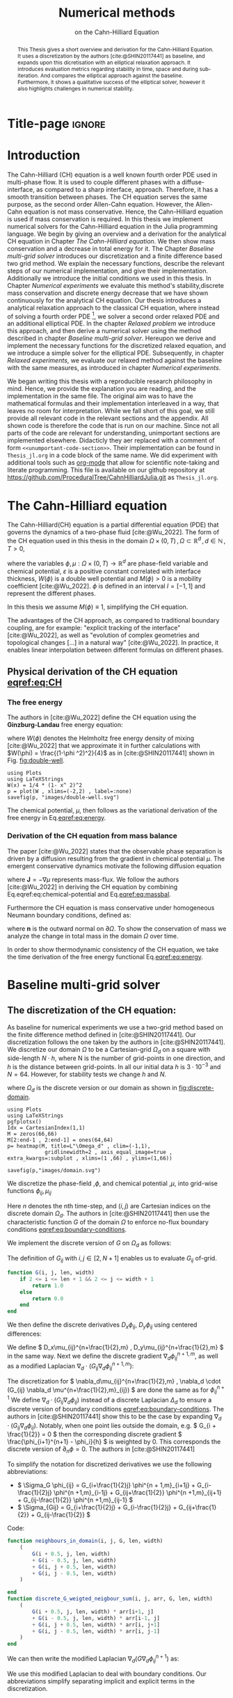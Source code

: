 #+title: Numerical methods
#+subtitle: on the Cahn-Hilliard Equation
#+BIBLIOGRAPHY: ~/org/resources/bibliography/refs.bib
#+options: toc:nil
#+BIND: org-latex-title-command ""
#+BIND: org-latex-default-figure-position "H"
#+latex_class: mimosis
#+latex_header: \include{~/.doom.d/OrgConfig/noteHeader.tex}
#+HTML_HEAD: <link rel="stylesheet" type="text/css" href="https://gongzhitaao.org/orgcss/org.css"/>
#+PROPERTY: header-args:julia :output-dir images :eval never :noweb no-export
#+PROPERTY: header-args:julia-vterm :output-dir images :exports results :noweb no-export :eval yes :session jl :cache yes
# #+INFOJS_OPT: view:info toc:nil
#+latex_header: \renewcommand{\floatpagefraction}{.9}%
#+latex_header: \usepackage[level]{datetime}
* Title-page :ignore:
#+begin_export latex
\makeatletter
\begin{titlepage}
    \centering
\includegraphics[width=1\textwidth]{logo/logo.png}
\par
	\vspace{1.5cm}
	{\scshape\huge Bachelor's Thesis \par}
	\vspace{1.5cm}
	{\Huge\bfseries  \@title \par}
	\vspace{2cm}
	{\LARGE \@author \par}
	{\Large Matriculation Number: 3545737 \par}
	\vspace{1.5cm}
	{\large Examiner: Prof Rohde I believe \par}
	{\large Advisor: Hasel \par}
	\vspace{1.5cm}
	{\large Institute of Applied Analysis and Numerical Simulation\par}



	\vfill

% Bottom of the page
	{\large Completed 01.01.2022 \par}
\end{titlepage}
\makeatother

#+end_export



#+begin_abstract
This Thesis gives a short overview and derivation for the Cahn-Hilliard Equation. It uses a discretization by the authors [cite:@SHIN20117441] as baseline, and expands upon this dicretisation with an elliptical relaxation approach. It introduces evaluation metrics regarding stability in time, space and during sub-iteration. And compares the elliptical approach against the baseline. Furthermore, it shows a qualitative success of the elliptical solver, however it also highlights challenges in numerical stability.
#+end_abstract
#+TOC: headlines 3

* Introduction
The Cahn-Hilliard (CH) equation is a well known fourth order PDE used in multi-phase flow. It is used to couple different phases with a diffuse-interface, as compared to a sharp interface, approach. Therefore, it has a smooth transition between phases.
The CH equation serves the same purpose, as the second order Allen-Cahn equation. However, the Allen-Cahn equation is not mass conservative. Hence, the Cahn-Hilliard equation is used if mass conservation  is required.
In this thesis we implement numerical solvers for the Cahn-Hilliard equation in the Julia programming language.
We begin by giving an overview and a derivation for the analytical CH equation in Chapter [[The Cahn-Hilliard equation]]. We then show mass conservation and a decrease in total energy for it.
The Chapter [[Baseline multi-grid solver]] introduces our discretization and a finite difference based two grid method. We explain the necessary functions, describe the relevant steps of our numerical implementation, and give their implementation. Additionally we introduce the initial conditions we used in this thesis.
In Chapter [[Numerical experiments]] we evaluate this method's stability,discrete mass conservation and discrete energy decrease that we have shown continuously for the analytical CH equation.
Our thesis introduces a analytical relaxation approach to the classical CH equation, where instead of solving a fourth order PDE [fn:1], we solver a second order relaxed PDE and an additional elliptical PDE. In the chapter [[Relaxed problem]] we introduce this approach, and then derive a numerical solver using the method described in chapter [[Baseline multi-grid solver]]. Hereupon we derive and implement the necessary functions for the discretized relaxed equation, and  we introduce a simple solver for the elliptical PDE.
Subsequently, in chapter [[Relaxed experiments]], we evaluate our relaxed method against the baseline with the same measures, as introduced in chapter [[Numerical experiments]].

We began writing this thesis with a reproducible research philosophy in mind. Hence, we provide the explanation you  are reading, and the implementation in the same file. The original aim was to have the mathematical formulas and their implementation interleaved in a way, that leaves no room for interpretation. While we fall short of this goal, we still provide all relevant code in the relevant sections and the appendix. All shown code is therefore the code that is run on our machine. Since not all parts of the code are relevant for understanding, unimportant sections are implemented elsewhere. Didacticly they aer replaced with a comment of form =<<unumportant-code-section>>=. Their implementation can be found in ~Thesis_jl.org~ in a code block of the same name.
We did experiment with additional tools such as [[https:orgmode.org][org-mode]] that allow for scientific note-taking and literate programming.
This file is available on our github repository at [[https://github.com/ProceduralTree/CahnHilliardJulia.git]]
as ~Thesis_jl.org~.
* The Cahn-Hilliard equation
The Cahn-Hilliard(CH) equation is a partial differential equation (PDE) that governs the dynamics of a two-phase fluid [cite:@Wu_2022]. The form of the CH equation used in this thesis in the domain \( \Omega \times (0, T) \,, \Omega \subset \mathbb{R}^d \,, d \in \mathbb{N}  \,, T>0 \),
#+name: eq:CH
\begin{equation}
\begin{aligned}
\partial_{t}\phi(x,t) &=  \nabla \cdot(M(\phi)\nabla\mu), \\
\mu &= - \varepsilon^2 \Delta\phi  + W'(\phi),
\end{aligned}
\end{equation}
where the variables \( \phi , \mu : \Omega \times (0,T) \to \mathbb{R}^d \) are phase-field variable and chemical potential,
\(\varepsilon\) is a positive constant correlated with interface thickness, \( W(\phi) \) is a double well potential and \(M(\phi) > 0\) is a mobility coefficient [cite:@Wu_2022].
 \( \phi\) is defined in an interval \(I=[-1,1] \) and  represent the different phases.
\begin{align*}
\phi &=
\begin{cases}
1 &\,, \phi \in \text{phase 1} \\
-1 &\,, \phi \in\text{phase 2}
\end{cases}
\end{align*}

 In this thesis we assume \(M(\phi) \equiv 1 \), simplifying the CH equation.

The advantages of the CH approach, as compared to traditional boundary coupling, are for example: "explicit tracking of the interface" [cite:@Wu_2022], as well as "evolution of complex geometries and topological changes [...] in a natural way" [cite:@Wu_2022].
In practice, it enables linear interpolation between different formulas on different phases.
** Physical derivation of the CH equation [[eqref:eq:CH]]
*** The free energy
The authors in [cite:@Wu_2022] define the CH equation using the *Ginzburg-Landau* free energy equation:
#+name: eq:energy
\begin{align}
E^{\text{bulk}}[\phi] &= \int_{\Omega} \frac{\varepsilon^2}{2} |\nabla \phi |^2 + W(\phi) \, dx ,
\end{align}
where \(W(\phi) \) denotes the Helmholtz free energy density of mixing [cite:@Wu_2022] that we approximate it in further calculations with \(W(\phi) = \frac{(1-\phi ^2)^2}{4}\) as in [cite:@SHIN20117441] shown in Fig. [[fig:double-well]].
#+name: fig:double-well
#+begin_src julia-vterm :results file graphics :file double-well.svg
using Plots
using LaTeXStrings
W(x) = 1/4 * (1- x^ 2)^2
p = plot(W , xlims=(-2,2) , label=:none)
savefig(p, "images/double-well.svg")
#+end_src

#+caption: Double well potential \( W(\phi) \)
#+RESULTS[990bafb41c1855db23a8eb8b6bc4129e91d73342]: fig:double-well
[[file:images/double-well.svg]]




The chemical potential, \( \mu \), then follows as the variational derivation of the free energy in Eq.[[eqref:eq:energy]].
#+name: eq:chemical-potential
\begin{align}
 \mu &= \frac{\delta E_{bulk}(\phi)}{\delta \phi} = -\varepsilon^2 \Delta \phi + W'(\phi)
\end{align}

*** Derivation of the CH equation from mass balance
The paper [cite:@Wu_2022] states that the observable phase separation is driven by a diffusion resulting from the gradient in chemical potential \( \mu \). The emergent conservative dynamics motivate the following diffusion equation
#+name: eq:massbal
\begin{equation}
    \partial_t \phi + \nabla \cdot \mathbf{J} = 0,
\end{equation}
where \( \mathbf{J} = -\nabla \mu \) represents mass-flux.
We follow the authors [cite:@Wu_2022] in deriving the CH equation by combining Eq.eqref:eq:chemical-potential and Eq.[[eqref:eq:massbal]].
\begin{equation}
\begin{aligned}
\implies \partial_t \phi   &=- \nabla \cdot \mathbf{J} = \Delta\mu , \\
\mu &=  -\varepsilon^2 \Delta \phi + W'(\phi) \,,
\end{aligned}
\end{equation}
Furthermore the CH equation is mass conservative under homogeneous Neumann boundary conditions, defined as:
#+name: eq:boundary-conditions
\begin{equation}
\begin{aligned}
\mathbf{J} \cdot \mathbf{n} &= 0 & \text{on} \, \partial\Omega &\times (0,T),\\
\partial_n\phi &= 0 & \text{on} \, \partial\Omega &\times (0,T),
\end{aligned}
\end{equation}
where \( \mathbf{n}  \) is the outward normal on \( \partial \Omega \).
To show the conservation of mass we analyze the change in total mass in the domain \( \Omega \) over time.
#+name: eq:mass-conservation
\begin{equation}
\begin{aligned}
\frac{d}{dt}\int_{\Omega}\phi \ d \mathbf{x} &=\int_{\Omega}\frac{\partial \phi}{\partial t} \ d\mathbf{x} \\
&= - \int_{\Omega} \nabla \cdot \mathbf{J} \ d\mathbf{x}\\
&=  \int_{\partial\Omega}  \mathbf{J} \cdot \mathbf{n}  \ d\mathbf{s} \\
&= 0 & \forall t\in(0,T)\,,
\end{aligned}
\end{equation}

In order to show thermodynamic consistency of the CH equation, we take the time derivation of the free energy functional Eq.[[eqref:eq:energy]].
\begin{align*}
\frac{d}{dt}E^{bulk}[\phi(t)] &= \int_{\Omega} ( \varepsilon^2 \nabla \phi \cdot \nabla \partial_t \phi + W'(\phi) \partial_t \phi) \ d \mathbf{x} \\
&=\int_{\Omega} (\varepsilon^2\nabla\phi + W'(\phi))\partial_t\phi \ d\mathbf{x}\\
&=\int_{\Omega} \mu \partial_t \phi \ d\mathbf{x}\\
&= \int_{\Omega} \mu \cdot \Delta\mu \ d\mathbf{x} \\
&= -\int_{\Omega} \nabla\mu \cdot \nabla\mu \ dx + \int_{\partial\Omega} \mu \nabla\phi_t \cdot \mathbf{n} \ dS \\
&\stackrel{\partial_n\phi = 0}{=} - \int_{ \Omega } |\nabla \mu|^2 \ d \mathbf{x}, & \forall t \in (0,T)
\end{align*}

* Baseline multi-grid solver
** The discretization of the CH equation:
As baseline for numerical experiments we use a two-grid method based on the finite difference method defined in [cite:@SHIN20117441].
Our discretization follows the one taken by the authors in [cite:@SHIN20117441].
We discretize our domain \( \Omega \) to be a Cartesian-grid \( \Omega_d \) on a square with side-length \( N\cdot h \), where N is the number of grid-points in one direction, and \( h \) is the distance between grid-points. In all our initial data \( h \) is \( 3\cdot10^{-3}\) and \( N=64 \). However, for stability tests we change \( h \) and \( N \).
\begin{equation}
\Omega_d = \left\{ i,j \mid i,j \in \mathbb{N} \,, i,j \in [2,N+1] \right\}
\end{equation}
where \( \Omega_{d} \) is the discrete version or our domain as shown in [[fig:discrete-domain]].
#+name: fig:discrete-domain
#+begin_src julia-vterm :results file graphics :file domain.svg
using Plots
using LaTeXStrings
pgfplotsx()
Idx = CartesianIndex(1,1)
M = zeros(66,66)
M[2:end-1 , 2:end-1] = ones(64,64)
p= heatmap(M, title=L"\Omega_d" , clim=(-1,1),
            gridlinewidth=2 , axis_equal_image=true , extra_kwargs=:subplot , xlims=(1 ,66) , ylims=(1,66))

savefig(p,"images/domain.svg")
#+end_src

#+caption: Discrete Domain used for most of the experiments in this Thesis
#+RESULTS[46038739234db0a64b145e68000e9b1ea9d30425]: fig:discrete-domain
[[file:images/domain.svg]]


We discretize the phase-field ,\( \phi \), and chemical potential ,\( \mu \), into grid-wise functions \(\phi_{ij}, \mu_{ij} \)
\begin{equation}
\begin{aligned}
\phi_{ij}^n: \Omega_d \times \left\{ 0, \dots  \right\} &\to \mathbb{R}\\
\mu_{ij}^n: \Omega_d \times \left\{ 0, \dots \right\} &\to \mathbb{R}
\end{aligned}
\end{equation}
Here \( n \) denotes the nth time-step, and \( (i,j) \) are Cartesian indices on the discrete domain \( \Omega_d \).
The authors in [cite:@SHIN20117441] then use the characteristic function \( G \) of the  domain \( \Omega \) to enforce no-flux boundary conditions [[eqref:eq:boundary-conditions]].

\begin{align*}
G(x,y) &=
\begin{cases}
1, & (x,y) \in  \Omega \\
0, & (x,y) \not\in  \Omega
\end{cases}
\end{align*}
We implement the discrete version of \( G \) on \( \Omega_d \) as follows:
\begin{align*}
G_{ij} &=
\begin{cases}
1, & i,j \in [2,N+1]  \\
0, & \text{else}
\end{cases}
\end{align*}
The definition of \( G_{ij} \) with \( i,j \in [2,N+1] \) enables us to evaluate \( G_{ij} \) of-grid.
#+begin_src julia :tangle src/utils.jl :eval never :exports none
"""
Boundry indicator function

Returns
---------------
1 if index i,j is in bounds(without padding) and 0 else
"""
#+end_src
#+begin_src julia :tangle src/utils.jl :eval never
function G(i, j, len, width)
    if 2 <= i <= len + 1 && 2 <= j <= width + 1
        return 1.0
    else
        return 0.0
    end
end
#+end_src

We then define the discrete derivatives \( D_x\phi_{ij}, \ D_y\phi_{ij} \) using centered differences:
\begin{align}
D_x\phi^{n+1,m}_{i+\frac{1}{2} j} &= \frac{\phi^{n+1,m}_{i+1j} - \phi^{n+1,m}_{ij}}{h} & D_y\phi^{n+1,m}_{ij+\frac{1}{2}} &= \frac{\phi^{n+1,m}_{ij+1} - \phi^{n+1,m}_{ij}}{h}
\end{align}
We define \( D_x\mu_{ij}^{n+\frac{1}{2},m} , D_y\mu_{ij}^{n+\frac{1}{2},m} \) in the same way.
Next we define the discrete gradient \( \nabla_d \phi^{n+1,m}_{ij}\), as well as a modified Laplacian \( \nabla_d \cdot (G_{ij} \nabla_d \phi^{n+1,m}_{ij} )\):



#+name: eq:discretization
\begin{equation}
\begin{aligned}
\nabla_d \phi^{n+1,m}_{ij} &= \left(D_x \phi^{n+1,m}_{i+1j} , \ D_y \phi^{n+1,m}_{ij+1}\right) \,,\\
 \nabla_d \cdot (G_{ij} \nabla_d \phi^{n+1,m}_{ij}) &= \frac{G_{i+\frac{1}{2}j}D_x \phi^{n+1,m}_{i+\frac{1}{2}j} -  G_{i-\frac{1}{2}}D_x \phi^{n+1,m}_{i-\frac{1}{2}j} + D_y \phi^{n+1,m}_{ij+\frac{1}{2}} - D_y \phi^{n+1,m}_{ij-\frac{1}{2}}}{h} \\
  &= \frac{ G_{i+\frac{1}{2}j} \phi^{n + 1,m}_{i+1j} +  G_{i-\frac{1}{2}j} \phi^{n +,m}_{i-1j} + G_{ij+\frac{1}{2}}  \phi^{n +,m}_{ij+1} + G_{ij-\frac{1}{2}} \phi^{n +,m}_{ij-1}    }{h^2}\\
& \, - \frac{\left(   G_{i+\frac{1}{2}j} + G_{i-\frac{1}{2}j} + G_{ij+\frac{1}{2}} + G_{ij-\frac{1}{2}}  \cdot \phi_{ij} \right)}{h^2} \,,
\end{aligned}
\end{equation}
The discretization for \(  \nabla_d\mu_{ij}^{n+\frac{1}{2},m} ,  \nabla_d \cdot (G_{ij} \nabla_d \mu^{n+\frac{1}{2},m}_{ij}) \) are done the same as for \( \phi_{ij}^{n+1} \)
 We define \(   \nabla_d \cdot (G_{ij} \nabla_d \phi_{ij} )\) instead of a discrete Laplacian \( \Delta_d \) to ensure a discrete version of boundary conditions [[eqref:eq:boundary-conditions]].
 The authors in [cite:@SHIN20117441] show this to be the case by expanding \( \nabla_d \cdot (G_{ij} \nabla_d\phi_{ij}) \).
Notably, when one point lies outside the domain, e.g. \( G_{i + \frac{1}{2}} = 0 \)  then the corresponding discrete gradient \( \frac{\phi_{i+1}^{n+1} - \phi_i}{h}  \) is weighted by 0. This corresponds the discrete version of \( \partial_n\phi = 0 \).
The authors in [cite:@SHIN20117441]

To simplify the notation for discretized derivatives we use the following abbreviations:
- \(  \Sigma_G \phi_{ij} = G_{i+\frac{1}{2}j} \phi^{n + 1,m}_{i+1j} +  G_{i-\frac{1}{2}j} \phi^{n +1,m}_{i-1j} + G_{ij+\frac{1}{2}}  \phi^{n +1,m}_{ij+1} + G_{ij-\frac{1}{2}} \phi^{n +1,m}_{ij-1}  \)
- \(  \Sigma_{Gij} = G_{i+\frac{1}{2}j} + G_{i-\frac{1}{2}j} + G_{ij+\frac{1}{2}} + G_{ij-\frac{1}{2}}  \)
Code:
#+begin_src julia :tangle src/utils.jl :eval never
function neighbours_in_domain(i, j, G, len, width)
    (
        G(i + 0.5, j, len, width)
        + G(i - 0.5, j, len, width)
        + G(i, j + 0.5, len, width)
        + G(i, j - 0.5, len, width)
    )

end
function discrete_G_weigted_neigbour_sum(i, j, arr, G, len, width)
    (
        G(i + 0.5, j, len, width) * arr[i+1, j]
        + G(i - 0.5, j, len, width) * arr[i-1, j]
        + G(i, j + 0.5, len, width) * arr[i, j+1]
        + G(i, j - 0.5, len, width) * arr[i, j-1]
    )
end
#+end_src

We can then write the modified Laplacian \( \nabla_d (G \nabla_d\phi_{ij}^{n+1}) \) as:
\begin{align*}
\nabla_{d} \cdot(G \nabla_d\phi_{ij}^{n+1}) &= \frac{\Sigma_G\phi_{ij}^{n+1} - \Sigma_{Gij}\cdot \phi_{ij}^{n+1}}{h^2}
\end{align*}
We use this modified Laplacian to deal with boundary conditions. Our abbreviations simplify separating implicit and explicit terms in the discretization.
** Initial data
For testing we use initial phase-fields defined by the following equations:

\begin{equation}
\begin{aligned}
\phi_{ij} &=
\begin{cases}
1 &\,, \|(i,j) - (\frac{N}{2} , \frac{N}{2})\|_p < \frac{N}{3}\\
-1 &\,,else
\end{cases}
&
\text{where    }  p \in \{2,\infty\}
\\
\phi_{ij} &=
\begin{cases}
1 &\,,  i < \frac{N}{2} \\
-1 &\,,else
\end{cases}
\\
\phi_{ij} &=
\begin{cases}
1 &\,, \|(i,j) - (\frac{N}{2} , 2)\|_2 < \frac{N}{3} \\
-1 &\,,else
\end{cases}
\\
\phi_{ij} &=
\begin{cases}
1 &\,, \| (i,j) - q_k \|_p < \frac{N}{5}  \\
-1 &\,,else
\end{cases}
& p \in \{1,2, \infty\} , q_k \in Q
\end{aligned}
\end{equation}
where \( q_k \) are random points inside my domain. Those we generate those using the following RNG setup in Julia


#+name: fig:testinput
#+begin_src julia-vterm :results file graphics  :file testdata.svg
<<init>>
<<setup-diverse-testgrids>>
plots =[  heatmap(t[1].phase ,  legend=:none , aspectratio=:equal , grid=false , showaxis=false , size=(600,600))
for t in tests[1:2:end]]
#plots = [heatmap(t[1].phase , size=(600,600), axis=:none , aspect_ratio=:equal) for t in tests]
p = plot(plots... , layout=(1,4) , size=(2400,600))

savefig(p,"images/testdata.svg")
#+end_src

#+caption: Examples of different phase-fields used as the initial condition in this work.
#+RESULTS[65140252e24fc779f0c2def8eb2fbefa4748bece]: fig:testinput
[[file:images/testdata.svg]]

** Numerical ansatz
The authors in [cite:@SHIN20117441] then define the discrete CH equation adapted for the domain as:
#+name: eq:discrete-cahn-hilliard
\begin{equation}
\begin{aligned}
\frac{\phi_{ij}^{n+1} - \phi_{ij}^n}{\Delta t}  &=  \nabla _d \cdot (G_{ij} \nabla_d \mu_{ij}^{n+\frac{1}{2}} )  \,, \\
 \mu_{ij}^{n+\frac{1}{2}} &= 2\phi_{ij}^{n+1} - \varepsilon^2  \nabla_d \cdot  (G_{ij} \nabla _d \phi_{ij}^{n+1} ) + W'(\phi_{ij}^n) - 2\phi _{ij}^n \,,
\end{aligned}
\end{equation}
and derive a numerical scheme from this implicit equation.
** The discrete system
The authors in [cite:@SHIN20117441] derive their method by separating [[eqref:eq:discrete-cahn-hilliard]] into implicit and linear terms, and explicit non-linear terms. We write the implicit terms in form of a function \( L: \RR^2 \to \RR^2  \) and the explicit terms in \( (\zeta^n_{ij} , \psi^n_{ij})^T \).
\begin{align*}
L
\begin{pmatrix}
\phi^{n+1}_{ij} \\
\mu^{n+\frac{1}{2}}_{ij}
\end{pmatrix}
&=
\begin{pmatrix}
\frac{\phi^{n+1}_{ij}}{\Delta t} - \nabla _d \cdot  ( G_{ij} \nabla _d \mu^{n+\frac{1}{2}}_{ij} ) \\
\varepsilon^2 \nabla _d \cdot  (G \nabla_d \phi_{ij}^{n+1}) - 2\phi_{ij}^{n+1} + \mu_{ij}^{n+\frac{1}{2}}
\end{pmatrix}
\end{align*}
This operator follows from [[eqref:eq:discrete-cahn-hilliard]] by separating implicit and explicit terms \( L \) and   \( (\zeta^n_{ij} , \psi^n_{ij})^T \), respectively.
\begin{align*}
\begin{pmatrix}
\zeta^n_{ij}
 \\
\psi^n_{ij}
\end{pmatrix}
&=
\begin{pmatrix}
\frac{\phi_{ij}^{n}}{\Delta t}\\
W'(\phi_{ij}^n) - 2\phi_{ij}^n
\end{pmatrix}
\end{align*}
Due to being explicit, we know everything needed to calculate \( (\zeta^n_{ij} , \psi^n_{ij})^T \) at the beginning of each time step. We compute those values once and store them in the solver.

Furthermore, as it is needed later on, we derive its Jacobian with respect to the current grid point \( (\phi^{n+1}_{ij} , \mu^{n+\frac{1}{2}}_{ij})^{T} \):

\begin{align*}
DL\begin{pmatrix}
\phi_{ij} \\
\mu_{ij}
\end{pmatrix} &= \begin{pmatrix}
\frac{1}{\Delta t} & \frac{1}{h^2}\Sigma_{Gij}  \\
-\frac{\varepsilon^2}{h^2}\Sigma_{Gij} - 2 & 1
\end{pmatrix}
\end{align*}
Implementation details can be found in the Appendix under  [[*baseline][baseline]].
** SMOOTH operator
The authors [cite:@SHIN20117441]derived Gauss-Seidel Smoothing from:
#+name: eq:smooth
\begin{align}
L
\begin{pmatrix}
\phi^{n+1}_{ij} \\
\mu^{n+\frac{1}{2}}_{ij}
\end{pmatrix}
&=
\begin{pmatrix}
\zeta^n_{ij} \\
\psi^n_{ij}
\end{pmatrix}
.
\end{align}
 SMOOTH consists of point-wise Gauss-Seidel relaxation, by solving Eq.[[eqref:eq:smooth]] for all \( i,j \) with the initial guess for \( \zeta^n_{ij} , \psi^n_{ij} \). Since \( L \) is linear we can write Eq.[[eqref:eq:smooth]] as
 #+name: eq:explicit-smooth
 \begin{equation}
\begin{aligned}
\begin{pmatrix}
  \zeta_{ij}^n\\
\psi_{ij}^n
\end{pmatrix}
&=
DL\begin{pmatrix}
\phi_{ij}^{n+1} \\
\mu_{ij}^{n+\frac{1}{2}}
\end{pmatrix}
\cdot
\begin{pmatrix}
\phi^{n+1}_{ij} \\
\mu^{n+\frac{1}{2}}_{ij}
\end{pmatrix}
+
\begin{pmatrix}
 - \frac{1}{h^2} \Sigma_{Gij}\mu_{ij}^{n+\frac{1}{2}} \\
+ \frac{\varepsilon^2}{h^2} \Sigma_{Gij}\phi_{ij}^{n+1} \\
\end{pmatrix}
,\\
\begin{pmatrix}
  \zeta_{ij}^n\\
\psi_{ij}^n
\end{pmatrix}
-
\begin{pmatrix}
 - \frac{1}{h^2} \Sigma_{Gij}\mu_{ij}^{n+\frac{1}{2}} \\
+ \frac{\varepsilon^2}{h^2} \Sigma_{Gij}\phi_{ij}^{n+1} \\
\end{pmatrix}
&=
DL\begin{pmatrix}
\phi_{ij}^{n+1} \\
\mu_{ij}^{n+\frac{1}{2}}
\end{pmatrix}
\cdot
\begin{pmatrix}
\phi^{n+1}_{ij} \\
\mu^{n+\frac{1}{2}}_{ij}
\end{pmatrix}
\,,
\end{aligned}
\end{equation}
where
- \(  \Sigma_G \phi_{ij}^{n+1} = G_{i+\frac{1}{2}j} \phi^{n + 1,m}_{i+1j} +  G_{i-\frac{1}{2}j} \phi^{n + 1,m}_{i-1j} + G_{ij+\frac{1}{2}}  \phi^{n + 1,m}_{ij+1} + G_{ij-\frac{1}{2}} \phi^{n + 1,m}_{ij-1}  \),
- \(  \Sigma_G \mu_{ij} = G_{i+\frac{1}{2}j} \mu^{n + \frac{1}{2},m}_{i+1j} +  G_{i-\frac{1}{2}j} \mu^{n + \frac{1}{2},m}_{i-1j} + G_{ij+\frac{1}{2}}  \mu^{n + \frac{1}{2},m}_{ij+1} + G_{ij-\frac{1}{2}} \mu^{n + \frac{1}{2},m}_{ij-1}  \),
In order to compute \( \left(   \phi_{ij}^{n+1} , \mu^{n+\frac{1}{2}}_{ij}  \right) \) we have to evaluate those grid-wise functions on at neighboring indices \( k,l \) e.g. \( k=i+1 , l=j-1 \).
Since values for \( \phi_{kl}^{n+1,m} , \mu_{kl}^{n+\frac{1}{2},m} \) are unknown, if \( k > i , l > j \), the authors in [cite:@SHIN20117441] and we use initial approximations, and the values of the current smooth iteration else. As initial approximation we use the values of \(  \phi_{kl}^{n+1,m} , \mu_{kl}^{n+\frac{1}{2},m}  \) from the last smoothing iteration.
The equation Eq.[[eqref:eq:explicit-smooth]] is of form \(b = Ax\)
We then and solve Eq.[[eqref:eq:explicit-smooth]] for \( \left( \phi_{ij}^{n+1} , \mu^{n+\frac{1}{2}}_{ij}  \right)  \).
#+name: calculate-left-hand-side-b
#+begin_src julia :eval never :exports none
bordernumber = neighbours_in_domain(i, j, G, solver.len, solver.width)

b = [(
            solver.xi[i, j]
            +
            discrete_G_weigted_neigbour_sum(
                i, j, solver.potential, G, solver.len, solver.width
            ) / solver.h^2
        ), (
            solver.psi[i, j]
            -
            (solver.epsilon^2 / solver.h^2) * discrete_G_weigted_neigbour_sum(
                i, j, solver.phase, G, solver.len, solver.width
            ))]


#+end_src
#+name:SMOOTH
#+begin_src julia :tangle src/multisolver.jl :eval never :noweb no-export
function SMOOTH!(
    solver::T,
    iterations,
    adaptive
) where T <: Union{multi_solver, adapted_multi_solver , gradient_boundary_solver}
    for k = 1:iterations
        # old_phase = copy(solver.phase)
        for I in CartesianIndices(solver.phase)[2:end-1, 2:end-1]
            i, j = I.I

            <<calculate-left-hand-side-b>>

            res = dL(solver, i,j ) \ b
            solver.phase[i, j] = res[1]
            solver.potential[i, j] = res[2]
        end
    end
end
#+end_src
We denote the approximations for \( \left( \phi_{ij}^{n+1} , \mu^{n+\frac{1}{2}}_{ij}  \right)  \) after smoothing, as  \( \left( \bar{\phi}_{ij}^{n+1} , \bar{\mu}^{n+\frac{1}{2}}_{ij}  \right)  \)
In Fig.[[fig:smoothing-examples]] we show 4 of the 7 initial data after one 200 iterations of smoothing. It is apparent that the sharp interface from the initial Data has diffused.
#+name: fig:smoothing-examples
#+begin_src julia-vterm :results file graphics  :file smooth.svg
<<input>>
<<setup-diverse-testgrids>>
plots= []
for t in tests
set_xi_and_psi!(t[1])
SMOOTH!(t[1], 200, true);
end
plots =[  heatmap(t[1].phase ,  legend=:none , aspectratio=:equal , grid=false , showaxis=false , size=(600,600))
          for t in tests[1:2:end]]
p = plot(plots... , layout=(1,4) , size=(2400,600))
savefig(p,"images/smooth.svg")

#+end_src

#+caption: Inputs from [[Initial data]] after SMOOTH.
#+RESULTS[fdb9207550b6615253fa672f5417f153b861be3b]: fig:smoothing-examples
[[file:images/smooth.svg]]

** Multigrid method
The numerical method proposed in [cite:@SHIN20117441] consists of a V-cycle multi-grid method derived from previously stated operators. Specifically we use a two-grid implementation consisting of.
#+begin_src julia :eval never :exports code
for j in 1:timesteps

    set_xi_and_psi!(solvers[1])

    for i = 1:subiterations

        v_cycle!(solvers, 1)
    end
end
#+end_src
where the V-cycle is a
1. A Gauss-Seidel relaxation for smoothing, as described in Chapter [[SMOOTH operator]].
2. calculate the residual error  \( \left(d_{ij,H}^{n+1,m} , r_{ij,H}^{n+1,m} \right) = L\left( \phi_{ij}^{n+1} , \mu^{n+\frac{1}{2}}_{ij}  \right) - (\zeta^n_{ij} , \psi^n_{ij}  )  \).
3. restriction and between grids \(  h \to H  \).
4. a Newton iteration to solve \( L(\hat{\phi}_{ij,H}^{n+1,m}, \hat{\mu}_{ij,H}^{n+\frac{1}{2},m})_H = L(\bar{\phi}_{ij,H}^{n+1,m} , \bar{\mu}_{ij,H}^{n+\frac{1}{2},m}) + (d_{ij,H}^{n+1,m} , r_{ij,H}^{n+1,m}) \).
We solve for \( \left( \hat{\phi}_{ij,H}^{n+1,m}, \hat{\mu}_{ij,H}^{n+\frac{1}{2},m} \right) \) using the same iteration as in Chapter [[SMOOTH operator]] however we replace \( (\zeta_{ij}^{n} , \psi_{ij}^n) \) with  \(  L(\bar{\phi}_{ij,H}^{n+1,m} , \bar{\mu}_{ij,H}^{n+\frac{1}{2},m}) + (d_{ij,H}^{n+1,m} , r_{ij,H}^{n+1,m}) \).  In the iteration, where \( \bar{\phi}_{ij,H}^{n+1,m} , \bar{\mu}_{ij,H}^{n+\frac{1}{2},m} \) are the values after the smooth restricted to the coarser grid and \( d_{ij,H}^{n+1,m} , r_{ij,H}^{n+1,m} \) is the residual from the smooth  iteration on the fine grid restricted onto the coarse grid.
5. prolongation from \( H\to h \)
6. post smoothing

#+name: restrict-to-coarse-grid
#+begin_src julia :eval never :exports none
restrict_solver!(grid[level], grid[level+1])
solver = grid[level+1]
solution = deepcopy(solver)

d_large = restrict(d, G)
r_large = restrict(r, G)


u_large = zeros(size(d_large))
v_large = zeros(size(d_large))

#+end_src
#+name: prolong-to-fine-grid
#+begin_src julia :eval never :exports none
u_large = solver.phase .- solution.phase
v_large = solver.potential .- solution.potential

solver = grid[level]

solver.phase .+= prolong(u_large , G)
solver.potential .+= prolong(v_large, G)

#+end_src
The V-cycle of a two-grid method using pre- and post-smoothing is then stated by:
#+begin_src julia :tangle src/multisolver.jl :eval never :noweb no-export
function v_cycle!(grid::Array{T}, level) where T <: solver
    solver = grid[level]
    #pre SMOOTHing:
    SMOOTH!(solver, 400, false)

    d = zeros(size(solver.phase))
    r = zeros(size(solver.phase))

    # calculate error between L and expected values
    for I in CartesianIndices(solver.phase)[2:end-1, 2:end-1]
        d[I], r[I] = [solver.xi[I], solver.psi[I]] .- L(solver, I.I..., solver.phase[I], solver.potential[I])
    end

    <<restrict-to-coarse-grid>>

    #Newton Iteration for solving smallgrid
    for i = 1:300
        for I in CartesianIndices(solver.phase)[2:end-1, 2:end-1]

            diffrence = L(solution, I.I..., solution.phase[I], solution.potential[I])
                        .- [d_large[I], r_large[I]]
                        .- L(solver, I.I..., solver.phase[I], solver.potential[I])

            local ret = dL(solution, I.I...) \ diffrence

            u_large[I] = ret[1]
            v_large[I] = ret[2]
        end
        solution.phase .-= u_large
        solution.potential .-= v_large
    end

    <<prolong-to-fine-grid>>

    SMOOTH!(solver, 800, false)
end
#+end_src


After a few iterations, V-cycle exhibits the following behavior:

#+name: fig:solver-iteration
#+begin_src julia-vterm :results file graphics html :file iteration.gif :noweb no-export :async t :exports results :output-dir images  :tangle src/plot.jl :session jl :eval never-export
<<init>>
using JLD2
using DataFrames
results = jldopen("experiments/iteration.jld2")["result"]
anim = @animate for res in eachrow(results)
    heatmap(res.solver.phase , title="phase field" , legend=:none , aspectratio=:equal , showaxis=false , grid=false , size=(400 ,400))
end
gif(anim , "images/iteration.gif" , fps = 10)
#+end_src

#+caption: A few time steps of the solver for different initial conditions as shown in [[Initial data]]
#+RESULTS: fig:solver-iteration
[[file:images/iteration.gif]]

* Numerical experiments
In the previous Chapter we discretized the CH equation based on the multigrid method described by the authors in [cite:@SHIN20117441] and we obtained a numerical scheme for \( \phi , \mu \). In this chapter we analyse the change in mass, change in total energy \( E^{bulk} \), stability in time , space and during sub-iterations.

** Energy evaluations
As discrete energy measure we use:
#+name: eq:discrete-energy
\begin{equation}
\begin{aligned}
E^{\text{bulk}}_d(\phi_{ij}) &= \sum_{i,j \in \Omega} \frac{\varepsilon^2}{2} |G\nabla_d \phi_{ij} |^2 + W\left(\phi_{ij}\right)  \\
&= \sum_{i,j \in \Omega} \frac{\varepsilon^2}{2} G_{i+\frac{1}{2}j}(D_x\phi_{i+\frac{1}{2}j}) ^2 + G_{ij+\frac{1}{2}}(D_y\phi_{ij+\frac{1}{2}})^2  + W\left(\phi_{ij}\right)  .\\
\end{aligned}
\end{equation}
Since the continous total energy Eq.[[eqref:eq:energy]] decreases over time, we expect it's discrete couterpart to exhibit the same behaviour. Them numerical implementation for the bulk energy can be found in the Appendix [[bulk energy and mass balance]].
In Fig.[[fig:energy-balance]] we observe the discrete total energy going down with increasing number of time-steps, as we expect from a  CH based solver. Visually we observe the energy decrease as reduced surface curvature.
#+name: fig:energy-balance
#+begin_src julia-vterm :results file graphics :file energy_balance.svg
<<init>>
using JLD2
using DataFrames
i0 = 1*64 +1
results = jldopen("experiments/iteration.jld2")["result"]
energy = bulk_energy.(results[i0:i0+63,:].solver)

p1 = plot(1:64 ,
          energy ,
          title=L"Discrete Helmholtz Energy $E_d^{bulk}$",
          xlabel="timesteps" ,
          ylabel="energy"  ,
          label=false)
p2 = heatmap(results.solver[i0].phase ,
             title="initial condition" ,
             legend=:none ,
             aspectratio=:equal ,
             showaxis=false ,
             grid=false)
p3 = heatmap(results.solver[i0+63].phase ,
             title="after 64 time-steps" ,
             aspectratio=:equal ,
             legend=:none ,
             showaxis=false ,
             grid=false)
p = plot(p2,p3,p1 , layout=layout3x1 , size=size3x1  )

savefig(p , "images/energy_balance.svg")
#+end_src

#+caption: Behaviour of energy \( E_{bulk} \) over time for one initial condition \( \phi_0 \).
#+RESULTS: fig:energy-balance
[[file:images/energy_balance.svg]]

** Numerical mass conservation
The analytical CH equation in Eq.[[eqref:eq:CH]]  is mass conservative as shown in Eq.[[eqref:eq:mass-conservation]].
Instead of a physical mass we use the average of \(\phi\) over the domain \(\Omega\).
This yields a balance between both phases.  Since our implementation uses no-flow boundary conditions the balance between /phase 1/ and /phase 2/ stays the same. We therefore calculate a balanace
\begin{align*}
b &= \frac{\sum_{i,j \in \Omega} \phi_{ij}}{N^2}
\end{align*}
such that \( b = 1 \) means there is only phase 1, \( \phi \equiv 1 \), and \( b = -1 \) means there is only phase 2, \( \phi \equiv -1 \).
Ideally this value stays constant over time for numerical mass conservation.
In practice we observe slight fluctuations in Figure [[fig:mass-balance]]. Those however are close to machine precision and can therefore be ignored. The numerical impolementation is  in appendix [[bulk energy and mass balance]].

#+name: fig:mass-balance
#+begin_src julia-vterm :results file graphics :file mass_balance.svg :output-dir images :noweb no-export :session jl
<<init>>
using JLD2
using DataFrames
using Measures
pgfplotsx()
i0 = 64 * 1 + 1
results = jldopen("experiments/iteration.jld2")["result"]
energy = [ massbal(s.phase) for s in results[i0:i0+63,:].solver]
p1 = plot(1:64 ,
          energy .- energy[1],
          xlabel= "time-steps" ,
          ylabel = "error" ,
          title = "phase change",
          label=false)
p2 = heatmap(results.solver[i0].phase ,
             title="initial condition" ,
             legend=:none ,
             aspectratio=:equal ,
             grid=false ,
             showaxis=false)
p3 = heatmap(results.solver[i0+63].phase ,
             title="after 64 time-steps" ,
             aspectratio=:equal ,
             grid=false ,
             showaxis=false ,
             legend=:none)

p = plot(p2,
         p3 ,
         p1 ,
         layout= layout3x1 ,
         size=size3x1)

savefig(p , "images/mass_balance.svg")
#+end_src

        #+caption: Behaviour of phase change over time for one initial condition \( \phi_0 \).
#+RESULTS: fig:mass-balance
[[file:images/mass_balance.svg]]

** Stability of a multi-grid sub-iteration
We expect our solver to stay stable when increasing the number of multigrid sub-iterations. To validate this assumption we compare the phase-field of the current sub-iteration \( \phi^{n+1,m}_{ij} \) with the phse-field of the previous sub-iteration \( \phi_{ij}^{n+1,m-1} \).
\begin{equation}
\| \phi^{n+1,m-1} - \phi^{n+1,m} \|_{Fr}= \sqrt{ \sum_{i,j \in \Omega_d} \left|   \phi^{n+1,m-1}_{ij} - \phi^{n+1,m}_{ij} \right|^2 }
\end{equation}
 As sub-iterations increase , \( m\to\infty \),  we expect the difference between both phase-fields to go to zero \( \|\phi^{n+1,m} - \phi^{n+1,m-1}\|_{Fr} \to 0 \). We observe this behaviour in Figure [[fig:convergence]]
#+name: fig:convergence
#+begin_src julia-vterm :results file graphics :file convergence.svg
<<init>>
<<setup-diverse-testgrids>>
using DataFrames
using JLD2
using LaTeXStrings
i0 = 4
df = jldopen("experiments/subiteration.jld2")["result"]
gd = groupby(df , :iteration)
res = combine(gd  , :cycle => ((x)-> [norm(x[i].phase - x[i-1].phase) for i in 2:size(x,1)]))

gres =  groupby(res , :iteration)[1]

p1= res.cycle_function[i0*64:(i0+1)*64-2] |>
    (x)-> plot(x ,
               yscale=:log10 ,
               title="Behaviour" ,
               xlabel="sub-iterations" ,
               ylabel= L" \|\phi^{n+1,m} - \phi^{n+1,m-1}\|_{Fr} " ,
               label= false)
p2 = heatmap(df.cycle[i0].phase ,
             title="initial condition" ,
             legend=:none ,
             aspectratio=:equal ,
             grid=false ,
             showaxis=false)
p3 = heatmap(df.cycle[i0].phase .-df.cycle[i0+62].phase ,
             title=L"\phi^{n+1,0} - \phi^{n+1,64}" ,
             aspectratio=:equal ,
             grid=false ,
             showaxis=false )

p = plot(p2,
         p3 ,
         p1 ,
         layout= layout3x1 ,
         size=(1600 , 1600))
savefig(p , "images/convergence.svg")
#+end_src

#+caption: Stability of the original CH solver for increasing sub-iterations
#+RESULTS[0cdeb1f5d3f86d528a9e2b555b76dd964d7c72c9]: fig:convergence
[[file:images/convergence.svg]]

in practise we observe the behaviour we expect, where an increasing number of sub-iterations leads to decreasing change compared to the previous sub-iteration.

#+begin_src julia-vterm :results file graphics html :file subiteration.svg :output-dir images :noweb no-export :session jl :exports none
<<init>>
using DataFrames
using JLD2
using LaTeXStrings
df = jldopen("experiments/subiteration.jld2")["result"]
gd = groupby(df , :iteration)
p1 = heatmap(gd[1].cycle[1].phase , aspectratio=:equal , title= "one subiteration" , showaxis=false  )
p2 = heatmap(gd[1].cycle[64].phase , aspectratio=:equal , title = "64 sub-iterations" , showaxis=false)
p = plot(p1,p2)
savefig(p , "images/subiteration.svg")
#+end_src

#+RESULTS:
[[file:images/subiteration.svg]]

** Stability in time
We expect our numerical error to decrease when calculating with smaller time steps. To test this, we  successively subdivide the original time interval \( [0,T] \) in finer parts. We fix \( \Delta t \cdot n = T \) for \( T=10^{-2} \) and test different values of \( n \). In Figure [[fig:stability-in-time]] we compare the phase-field \( \phi^{n}_{ij} \) and \( \phi^{n-1}_{ij}  \) at \( T=10^{-2} \). and observe the decrease we expect.
#+name: fig:stability-in-time
#+begin_src julia-vterm :results file graphics :file time-stability.svg
<<init>>
using DataFrames
using JLD2
using LaTeXStrings

df = jldopen("experiments/time.jld2")["result"]
gd = groupby(df , :iteration)

sd =  combine(x->(;phase=x[end,:].phase) , gd)
change = [norm(sd[!, "phase"][i] .- sd[! , "phase"][i-1]) for i=2:size(sd , 1)]

p1 = plot(change ,
         xlabel = L"number of time-steps to $t = 10^{-2}s$" ,
         ylabel=L"\|\phi_{ij}^{n+1} - \phi_{ij}^n \|_{Fr}" ,
          label = false,
         title= L"behavior of the original CH solver at $t=10^{-2}s$")
p2 = heatmap(gd[10].phase[end],
             title=L"$t=10^{-2} \,, n=10$" ,
             legend=:none ,
             aspectratio=:equal ,
             grid=false ,
             showaxis=false)
p3 = heatmap(gd[end].phase[end],
             title=L"$t=10^{-2} \,, n=64$" ,
             aspectratio=:equal ,
             grid=false ,
             showaxis=false ,
             legend=:none)

p = plot(p2,
         p3 ,
         p1 ,
         layout= layout3x1 ,
         size=size3x1)
savefig(p , "images/time-stability.svg")
#+end_src

#+Caption: Behavior of the baseline solver while solving the time interval \( T = \left[ 0 , 10^{-2} \right] \) with increasing number of time-steps.
#+RESULTS[0f922b31e3f46dde2af9273d00fa27b1317be553]: fig:stability-in-time
[[file:images/time-stability.svg]]

** Stability in space
We expect our methods to be stable under different grid-sizes \( h \) and grid-points \( N \). Therefore we expect the difference after one time-step between eg. a \( 512 \times 512 \) grid and a \( 1024 \times 1024 \) grid to be smaller than the difference between a \( 64 \times 64 \) grid and a \( 128 \times 128 \) grid. In order to keep the problem the same , we fix \( Nh = 10^{-3} \cdot 1024 \) and test for \( N \in \left\{ 1024 , 512 , 256 , 128 , 64 , 32 \right\} \)
#+name: fig:stability-in-space
#+begin_src julia-vterm :results file graphics :file space-stability.svg
<<init>>
using DataFrames
using JLD2
using LaTeXStrings
df = jldopen("experiments/space_refinement.jld2")["result"]
gd = groupby(df , :iteration)
change = [norm(df[!, "phase"][i] .- restrict(df[! , "phase"][i-16] , G))/*(size(df[!,"phase"][i])...) for i=17:16:size(df , 1)]
p1 = plot([L"1024^2 \to 512^2" , L"512^2 \to 256^2" , L"256^2\to128^2" , L"128^2\to64^2" , L"64^2 \to32^2"],
         change ,
         ylabel = "difference" ,
         yscale=:log10,
         xlabel = "change in number of gridpoints" ,
         label=L"\Delta \phi" ,
         xscale=:log2 ,
         seriestype=:scatter ,
         xaxis=:flip ,
         legend=:topright)

p2 = heatmap(gd[16].phase[begin],
             title=L"1024 \times 1024" ,
             legend=:none ,
             aspectratio=:equal ,
             grid=false ,
             showaxis=false)
p3 = heatmap(gd[16].phase[4],
             title=L"128 \times 128" ,
             aspectratio=:equal ,
             grid=false ,
             showaxis=false ,
             legend=:none)

p = plot(p2,
         p3 ,
         p1 ,
         layout= layout3x1 ,
         size=size3x1)
savefig(p , "images/space-stability.svg")
#+end_src

#+Caption: Behavior of the baseline solver while solving on successively finer grids
#+RESULTS[d65d9dfebf929c604fd273a9c1ffcfd955bb13e0]: fig:stability-in-space
[[file:images/space-stability.svg]]

* Relaxed problem
In effort to decrease the order of complexity, from fourth order derivative to second order, we propose an elliptical relaxation approach, where the relaxation variable \( c \) is the solution of the following elliptical PDE:
#+name: eq:elliptical-equation
\begin{align}
- \Delta c^\alpha  + \alpha c^a &= \alpha \phi ^\alpha,
\end{align}
where \( \alpha \) is a relaxation parameter. We expect to approach the original solution of the CH equation Eq.[[eqref:eq:CH]] as  \( \alpha \to \infty \).
This results in the following relaxation for the classical CH equation Eq.[[eqref:eq:CH]]:
#+name: eq:relaxed-cahn-hilliard
\begin{equation}
\begin{aligned}
\partial_t \phi^\alpha  &= \Delta \mu \,,\\
\mu &= \varepsilon ^2 \alpha(c^\alpha - \phi^\alpha) + W'(\phi) .
\end{aligned}
\end{equation}
It requires solving the elliptical PDE each time-step to calculate \(c\).

As ansatz for the numerical solver we propose:
#+name: eq:discrete-relaxed-cahn-hilliard
\begin{equation}
\begin{aligned}
\frac{\phi_{ij}^{n+1,\alpha} - \phi_{ij}^{n,\alpha}}{\Delta t}  &=  \nabla _d \cdot (G_{ij} \nabla_d \mu_{ij}^{n+\frac{1}{2},\alpha} )  \,,\\
 \mu_{ij}^{n+\frac{1}{2},\alpha} &= 2\phi_{ij}^{n+1,\alpha} - \varepsilon^2 a(c_{ij}^{n+1,\alpha} - \phi_{ij}^{n+1,\alpha})  + W'(\phi_{ij}^{n,\alpha}) - 2\phi _{ij}^{n,\alpha} \,.
\end{aligned}
\end{equation}
This approach is inspired by Eq.[[eqref:eq:discrete-cahn-hilliard]] and adapted to the relaxed CH equation in Eq.[[eqref:eq:discrete-relaxed-cahn-hilliard]].
We then apply the multi-grid method proposed in [[Baseline multi-grid solver]] to the relaxed problem by replacing the differential operators with their discrete counterparts, as defined in Eq.[[eqref:eq:discretization]],
and expand them.
** Elliptical PDE
In order to solve the relaxed CH equation we solve the following PDE in each  time step:
\begin{align*}
- \nabla \cdot  (G \nabla c^\alpha) + \alpha c^\alpha  = \alpha \phi ^\alpha \,.
\end{align*}
Similarly to the first solver we solve this PDE  with a finite difference scheme using the same discretization as before.
*** Discretization
The discretization of the PDE expands the differential operators in the same way and proposes an equivalent scheme for solving the elliptical equation Eq.[[eqref:eq:elliptical-equation]].
\begin{align*}
- \nabla_d \cdot  (G_{ij} \nabla_d c_{ij}^\alpha) + \alpha  c_{ij}^\alpha &= \alpha \phi_{ij}^\alpha
\end{align*}
\( \implies \)
\begin{align*}
- (\frac{1}{h}(G_{i+\frac{1}{2}j} \nabla c^\alpha_{i+\frac{1}{2}j} + G_{ij+\frac{1}{2}} \nabla c^\alpha_{ij+\frac{1}{2}}) &  \\
- (G_{i-\frac{1}{2}j} \nabla c^\alpha_{i-\frac{1}{2}j} + G_{ij-\frac{1}{2}} \nabla c^\alpha_{ij-\frac{1}{2}})) + \alpha  c_{ij}^\alpha   &= \alpha  \phi_{ij}^\alpha
\end{align*}
\( \implies \)
\begin{align*}
- \frac{1}{h^2} ( G_{i+\frac{1}{2}j}(c_{i+1j}^\alpha - c_{ij}^\alpha) & \\
+G_{ij+\frac{1}{2}}(c_{ij+1}^\alpha - c_{ij}^\alpha) & \\
+G_{i-\frac{1}{2}j}(c_{i-1j}^\alpha - c_{ij}^\alpha)& \\
+G_{ij-\frac{1}{2}}(c_{ij-1}^\alpha - c_{ij}^\alpha)) + \alpha  c_{ij}^\alpha &=\alpha  \phi_{ij}^\alpha
\end{align*}


As before we abbreviate \(  \Sigma_G c^\alpha_{ij} = G_{i+\frac{1}{2}j} c^\alpha_{i+1j} +  G_{i-\frac{1}{2}j} c^\alpha_{i-1j} + G_{ij+\frac{1}{2}}  c^\alpha_{ij+1} + G_{ij-\frac{1}{2}} c^\alpha_{ij-1}  \) and \(  \Sigma_{Gij} = G_{i+\frac{1}{2}j} + G_{i-\frac{1}{2}j} + G_{ij+\frac{1}{2}} + G_{ij-\frac{1}{2}}  \). Then the discrete elliptical PDE can be stated as:
#+name: eq:discrete_elyps
\begin{align}
-\frac{ \Sigma_G c^\alpha_{ij}}{h^2} + \frac{\Sigma_G}{h^2} c^\alpha_{ij} + \alpha c^\alpha_{ij} &= \alpha\phi^\alpha_{ij} \,.
\end{align}
Solving Eq.[[eqref:eq:discrete_elyps]] for \(c_{ij}^\alpha \) then results in.
\begin{align*}
\left( \frac{\Sigma_{Gij}}{h^2} + \alpha \right)c_{ij}^{\alpha} = \alpha\phi^{\alpha}_{ij} + \frac{\Sigma_G c_{ij}^{\alpha}}{h^2}\\
c_{ij}^{\alpha} = \frac{\alpha\phi^{\alpha}_{ij} + \frac{\Sigma_G c_{ij}^{\alpha}}{h^2}}{\frac{\Sigma_{G}}{h^2} + \alpha}\\
c_{ij}^{\alpha} = \frac{\alpha h^2 \phi^{\alpha}_{ij}}{\Sigma_{Gij} + \alpha h^2} + \frac{\Sigma_G c_{ij}^{\alpha}}{\Sigma_{Gij} + \alpha h^{2}}
\end{align*}
and can be translated to code as follows
#+begin_src julia :eval never :tangle src/elypssolver.jl :exports none
using ProgressBars

"""
    elyps_solver(c,
    phase,
    len,
        width,
    alpha,
    h,
    n
)

TBW
"""
#+end_src
#+name: elyps_solver
#+begin_src julia :eval never :tangle src/elypssolver.jl
function elyps_solver!(solver::T, n) where T  <: Union{relaxed_multi_solver , adapted_relaxed_multi_solver}
    for k in 1:n
        for i = 2:(solver.len+1)
            for j = 2:(solver.width+1)
                bordernumber = neighbours_in_domain(i, j,G, solver.len, solver.width)
                solver.c[i, j] =
                    (
                        solver.alpha * solver.phase[i, j] +
                        discrete_G_weigted_neigbour_sum(i, j, solver.c, G, solver.len, solver.width) / solver.h^2
                    ) / (bordernumber / solver.h^2 + solver.alpha)

            end
        end
    end
end
#+end_src
** Relaxed system
We reformulate the discretization in Eq.[[eqref:eq:discrete-relaxed-cahn-hilliard]] in terms of the relaxed function \(L\) as follows:
\begin{align*}
L_r
\begin{pmatrix}
\phi ^{n+1,\alpha}_{ij} \\
\mu^{n+\frac{1}{2},\alpha}_{ij}
\end{pmatrix}
&=
\begin{pmatrix}
\frac{\phi^{n+1,m,\alpha}_{ij}}{\Delta t} - \nabla _d \cdot (G_{ji} \nabla _d \mu^{n + \frac{1}{2},m,\alpha}_{ji}) \\
\varepsilon ^2 \alpha (c^\alpha_{ij} - \phi^{n+1,m,\alpha}_{ij}) - 2\phi ^{n+1,m,\alpha}_{ij} -\mu^{n + \frac{1}{2},m,\alpha}_{ji}
\end{pmatrix}
\end{align*}

and its Jacobian:
\begin{align*}
DL_r\begin{pmatrix}
\phi^{n+1,\alpha, m}_{ij} \\
\mu^{n+\frac{1}{2},m,\alpha}_{ij}
\end{pmatrix} &= \begin{pmatrix}
\frac{1}{\Delta t} & \frac{1}{h^2}\Sigma_{G}  \\
- \varepsilon^2 \alpha  - 2 & 1
\end{pmatrix}
\end{align*}

** The relaxed multigrid method
As the difference between both methods is abstracted away in the operators, the relaxed V-cycle the replaces the original operators with their relaxed counterparts. Due to julias multiple dispatch features this changes nothing in the implementation Therefore we reuse the original V-cycle in the [[Multigrid method]].
In the executions for each time step, we add the elliptic solver in the subiteration.
#+begin_src julia :eval never :exports code
for j in 1:timesteps

    set_xi_and_psi!(solvers[1])

    for i = 1:subiterations

        elyps_solver!(solvers[1] , 1000)
        v_cycle!(solvers, 1)
    end
end
#+end_src

#+name: fig:relaxed-anim
#+begin_src julia-vterm :results file graphics html :file relaxed-anim.gif
<<init>>
using JLD2
using DataFrames
using Measures

gr()

results = jldopen("experiments/relaxed-iteration4.jld2")["result"]
anim = @animate for s in results.solver
    heatmap(s.phase)
    end
gif(anim , "images/relaxed-anim.gif", fps=10)
#+end_src

#+RESULTS: fig:relaxed-anim
[[file:images/relaxed-anim.gif]]

** SMOOTH operator
The relaxed solver uses the same approach as the original solver, where we solve \( L_r(\phi^{n+1,m,\alpha}_{ij}, \mu^{n+\frac{1}{2},m,\alpha}_{ij}) = (\zeta_{ij}^n , \psi_{ij}^n)^T \) for each grid-point \( \phi_{ij}^{n+1,m,\alpha} \). Notably \((\zeta_{ij}^n , \psi_{ij}^n)^T  \) is the same as in the original part. As in the original smoothing, evalations of \( \mu^{n+\frac{1}{2},m,\alpha}_{kl} \) for \( k,l > i,j \) are replaced with their values from the previous SMOOTH iteration.

Correspondingly the SMOOTH operation expands to:
#+name: eq:discrete-relaxed-smooth
\begin{equation}
\begin{aligned}
  -\frac{\Sigma_{Gij}}{h^2}\overline{\mu^{n + \frac{1}{2},m,\alpha}_{ji}} &= \frac{\phi ^{n+1,m,\alpha}_{ij}}{\Delta t} - \zeta^{n,\alpha}_{ij} - \frac{\Sigma_G\mu_{ij}}{h^2} \,,\\
 \varepsilon ^2 \alpha \overline{\phi ^{n+1,m,\alpha}_{ij}} + 2 \phi ^{n+1,m,\alpha}_{ij} &= \varepsilon ^2 \alpha c^{n,\alpha}_{ij}  -\overline{\mu^{n + \frac{1}{2},m,\alpha}_{ji}}  - \psi_{ij}^{n,\alpha} \,,
\end{aligned}
\end{equation}
where
- \(  \Sigma_G \mu_{ij} = G_{i+\frac{1}{2}j} \mu^{n + \frac{1}{2},m}_{i+1j} +  G_{i-\frac{1}{2}j} \mu^{n + \frac{1}{2},m}_{i-1j} + G_{ij+\frac{1}{2}}  \mu^{n + \frac{1}{2},m}_{ij+1} + G_{ij-\frac{1}{2}} \mu^{n + \frac{1}{2},m}_{ij-1}  \),
We then solve directly for the smoothed variables, \( \overline{\mu_{ij}^{n+1,m,\alpha}} \) and \( \overline{\phi_{ij}^{n+1,m,\alpha}} \). This was not done in the original paper [cite:@SHIN20117441] because the required system of linear equations in the paper [cite:@SHIN20117441]  was solved numerically.
\begin{align*}
\varepsilon^2 \alpha(\phi_{ij}^{n+1,m,\alpha}) + 2\phi_{ij}^{n+1,m,\alpha} &= \varepsilon^2 \alpha c^\alpha - \frac{h^2}{\Sigma_G} (\frac{\phi_{ij}^{n+1,m,\alpha}}{\Delta t} - \zeta^n_{ij} - \frac{1}{h^2} \Sigma_G \mu_{ij}) - \psi_{ij}
\end{align*}
\( \implies \)
\begin{align*}
\varepsilon^2\alpha (\phi_{ij}^{n+1,m,\alpha}) + 2\phi_{ij}^{n+1,m,\alpha} + \frac{h^2}{\Sigma_{Gij}}\frac{\phi_{ij}^{n+1,m,\alpha}}{\Delta t} &= \varepsilon^2 \alpha c^\alpha - \frac{h^2}{\Sigma_G} (- \zeta^n_{ij} - \frac{1}{h^2} \Sigma_G \mu_{ij}) - \psi_{ij}
\end{align*}
\( \implies \)
\begin{align*}
(\varepsilon^2 \alpha + 2 + \frac{h^2}{\Sigma_G \Delta t}) \phi_{ij}^{n+1,m,\alpha} &= \varepsilon^2 \alpha c^\alpha - \frac{h^2}{\Sigma_G}(- \zeta^n_{ij} - \frac{\Sigma_G \mu_{ij}}{h^2} ) -\psi_{ij}
\end{align*}
\( \implies \)
\begin{align*}
 \phi_{ij}^{n+1,m,\alpha} &= \left(\varepsilon^2 \alpha c^\alpha - \frac{h^2}{\Sigma_G}(- \zeta^n_{ij} - \frac{\Sigma_G \mu_{ij}}{h^2} ) -\psi_{ij}\right)\left(\varepsilon^2 \alpha + 2 + \frac{h^2}{\Sigma_G \Delta t}\right)^{-1}
\end{align*}
#+name: solve-for-phi
#+begin_src julia :eval never :exports none
bordernumber = neighbours_in_domain(i, j, G, solver.len, solver.width)

solver.phase[I] = (solver.epsilon^2 * solver.alpha * solver.c[I] - solver.h^2 / bordernumber * ( -solver.xi[I]  - discrete_G_weigted_neigbour_sum(i,j,solver.potential , G , solver.len , solver.width) / solver.h^2 ) - solver.psi[I]) / (solver.epsilon^2 * solver.alpha  + 2 + solver.h^2 / (bordernumber*solver.dt))
#+end_src
#+name: update-the-potential
#+begin_src julia :eval never :exports none
            solver.potential[I] = (solver.phase[I]/solver.dt - solver.xi[I] - discrete_G_weigted_neigbour_sum(i,j, solver.potential , G , solver.len , solver.width)/solver.h^2) * (-solver.h^2/bordernumber)
#+end_src
#+name: SMOOTH_relaxed
#+begin_src julia :eval never :tangle src/multi_relaxed.jl :noweb no-export
function SMOOTH!(
    solver::T,
    iterations,
    adaptive
) where T <: Union{relaxed_multi_solver , adapted_relaxed_multi_solver}
    for k = 1:iterations
        # old_phase = copy(solver.phase)
        for I in CartesianIndices(solver.phase)[2:end-1, 2:end-1]
            i, j = I.I
            <<solve-for-phi>>
            <<update-potential>>
        end

        #if adaptive && LinearAlgebra.norm(old_phase - solver.phase) < 1e-10
            ##println("SMOOTH terminated at $(k) succesfully")
            #break
        #end
    end
end
#+end_src

#+name: fig:relaxed-smooth-eval
#+begin_src julia-vterm :results file graphics :file smooth_relaxed.svg
<<init>>
plots = []
eps = 0.13
#M = testdata(64, div(64,3), 64/5 , 2)
for alpha in [1e3 , 1e4 , 1e5 , 1e6 , 32500]
local testgrd = testgrid(relaxed_multi_solver,M, 2 ; alpha=alpha , epsilon=eps)
set_xi_and_psi!(testgrd[1])
elyps_solver!(testgrd[1] , 2000)
SMOOTH!(testgrd[1], 1000, false);
push!(plots , heatmap(testgrd[1].phase, aspect_ratio=:equal, title=L"$\alpha = %$alpha$" , xlim=(2,testgrd[1].len) , ylim=(2,testgrd[1].width) , showaxis=false , legend=false));
    end

original = testgrid(multi_solver,M, 2)
set_xi_and_psi!(original[1])
SMOOTH!(original[1], 1000, false);
push!(plots , heatmap(original[1].phase, aspect_ratio=:equal, title="original" , xlim=(2,original[1].len) , ylim=(2,original[1].width) , showaxis=false , legend=false));
p = plot(plots...)
savefig(p,"images/smooth_relaxed.svg")
#+end_src

#+caption: Effect of the relaxed SMOOTH operator, and additional solving of the elliptical problem, for different values of alpha
#+RESULTS: fig:relaxed-smooth-eval
[[file:images/smooth_relaxed.svg]]

Furthermore, experimentation shows that alpha alone is insufficient to get a relaxed method consistent with the original solver, since alpha had an effect similar to epsilon, where it changed the boundary thickness in the phase-field \( \phi \). Therefore epsilon and alpha cannot be chosen independently. Hence we use a simple MCMC optimizer for \( \alpha,\varepsilon \) in order to give the relaxed solver the best chance we can. The implementation thereof is given in Appendix [[Monte Carlo optimizer]].
* Relaxed experiments
We expect the relaxed solver to behave the same as the baseline method for all test cases that we have introduced in Chapter [[Numerical experiments]]. Therefore we run the same experiments for our relaxed solver.
** Relaxed energy evaluations
we do evaluate our relaxed method using the discrete Helmoltz energy defined in Eq.[[eqref:eq:discrete-energy]]. On the same initial data, and with the same values for \( \varepsilon , h , dt \) as in the Chapter.[[Energy evaluations]]. In Figure.[[fig:relaxed-energy-balance]] we then observe the energy decay we expected. Our relaxed approach closely follows the baseline, although it consistently decayed slightly faster. This is within our expectations.
#+name: fig:relaxed-energy-balance
#+begin_src julia-vterm :results file graphics :file relaxed-energy-balance.svg
<<init>>
using JLD2
using DataFrames
i0 = 1*64 +1
original_results = jldopen("experiments/iteration.jld2")["result"]
relaxed_results = jldopen("experiments/relaxed-iteration.jld2")["result"]
original_energy = bulk_energy.(original_results[i0:i0+63,:].solver)
relaxed_energy = bulk_energy.(relaxed_results[i0:i0+63,:].solver)
p1 = plot(1:64 ,
          original_energy ,
          title=L"Discrete Helmholtz Energy $E_d^{bulk}$",
          xlabel="timesteps" ,
          ylabel="energy"  ,
          label="original")
p1 = plot!(p1,
           1:64 ,
           relaxed_energy ,
           title=L"Discrete Helmholtz Energy $E_d^{bulk}$",
           xlabel="timesteps" ,
           ylabel="energy"  ,
           label="relaxed")
p2 = heatmap(relaxed_results.solver[i0].phase ,
             title="initial condition" ,
             legend=:none ,
             aspectratio=:equal ,
             showaxis=false ,
             grid=false)
p3 = heatmap(relaxed_results.solver[i0+63].phase ,
             title="after 64 time-steps" ,
             aspectratio=:equal ,
             legend=:none ,
             showaxis=false ,
             grid=false)
p = plot(p2,p3,p1 , layout=layout3x1 , size=(1600 ,1600))
savefig(p , "images/relaxed-energy-balance.svg")
#+end_src

#+caption: Energy decay of the relaxed solver compared to the original solver.
#+RESULTS[1b44ccd4d0cab858a935d94cd0d6b20e92ebcfff]: fig:relaxed-energy-balance
[[file:images/relaxed-energy-balance.svg]]


We observe the discrete Helmoltz energy decrease is the same manner as with the original solver.
** Relaxed numerical mass balance
since both the CH equation Eq.[[eqref:eq:CH]] and the baseline solver from Fig.[[fig:mass-balance]] are mass conservative, the relaxed solver should be as well, to be competitive with the baseline approach. Our relaxed solver shows  mass loss around 2% as seen in Fig.[[fig:relaxed-mass-balance]]. This is nowhere near the machine precision, we reached in Fig.[[fig:mass-balance]]. However it is still tolerable.
#+name: fig:relaxed-mass-balance
#+begin_src julia-vterm :results file graphics :file relaxed-mass-balance.svg
<<init>>
using JLD2
using DataFrames
using Measures
i0 = 64 * 0+1
results = jldopen("experiments/relaxed-iteration.jld2")["result"]
energy = [ massbal(s.phase) .- massbal(results.solver[i0].phase) for s in results[i0:i0+63,:].solver]
p1 = plot(1:64 , energy, xlabel= "time-steps" , ylabel = "error"  , label =false)
p2 = heatmap(results.solver[i0].phase , title="initial condition" , legend=:none , aspectratio=:equal , grid=false , showaxis=false)
p3 = heatmap(results.solver[i0+63].phase , title="after 64 time-steps" , legend=:none , aspectratio=:equal , grid=false , showaxis=false)
p = plot(p2,p3 , p1 , layout=layout3x1 , size=(1600 ,1600))
savefig(p , "images/relaxed-mass-balance.svg")
#+end_src

#+caption: Mass los in the relaxed solver
#+RESULTS[8052161fc22f63797c3deef59ec7b3d21d0c5a80]: fig:relaxed-mass-balance
[[file:images/relaxed-mass-balance.svg]]

** Stability of a relaxed multigrid sub-iteration
We also compare the subiteration behaviour of the relaxed solver to the original we therefore plot \( \|\phi_{ij}^{n+1,m} - \phi_{ij}^{n+2,m-1} \|_{Fr} \) against \( \| \phi_{ij}^{n+1,m,\alpha} - \phi_{ij}^{n+1,m-1,\alpha} \| \) for \( m \in \{2, \dots , 64\} \). Here we observe instablility at about 60 sub-iterations in Fig.[[fig:relaxed-convergence]]. We are uncertain, as to why.
#+name: fig:relaxed-convergence
#+begin_src julia-vterm :results file graphics :file relaxed-convergence.svg
<<init>>
using DataFrames
using JLD2
using LaTeXStrings
n=1024

i0 = 1
df = jldopen("experiments/subiteration.jld2")["result"]
df = groupby(df , :experiment)[i0]
gd = groupby(df , :iteration)
original_res = combine(gd  , :cycle => ((x)-> [norm(x[i].phase - x[i-1].phase) for i in 2:size(x,1)]))

original_res =  groupby(original_res , :iteration)[1].cycle_function


df = jldopen("experiments/relaxed-subiteration.jld2")["result"]
df = groupby(df , :experiment)[i0]
gd = groupby(df , :iteration)
relaxed_res = combine(gd  , :cycle => ((x)-> [norm(x[i].phase - x[i-1].phase) for i in 2:size(x,1)]))

relaxed_res =  groupby(relaxed_res , :iteration)[1].cycle_function
p=plot([original_res, relaxed_res[1:64]],label= ["original"  "relaxed"] , ylabel="difference" , xlabel="sub-iteration" )
savefig(p , "images/relaxed-convergence.svg")
#+end_src

#+RESULTS[5e4a5491fa0000fa06dfa4ca120fd37e64b63759]: fig:relaxed-convergence
[[file:images/relaxed-convergence.svg]]

** Relaxed stability in time
we test the behaviour under refinement in time by succesivly subdividing the original time interval \( [0,T] \) in finer parts. We use the same meassure as in Chaper.[[Stability in time]] and directly compare. We observe simmilar behaviour to the original solver in Fig.[[fig:relaxed-stability-in-time]]. The relaxed solver has consisten lower difference than the original solver. This might suggest a more consistent method over time. However since the sub-iteration showed problematic behaviour, this micht also be a side-effect of this.
#+name: fig:relaxed-stability-in-time
#+begin_src julia-vterm :results file graphics :file relaxed-time-stability.svg
<<init>>
using DataFrames
using JLD2
using LaTeXStrings
df = jldopen("experiments/relaxed-time.jld2")["result"]
dfo = jldopen("experiments/time.jld2")["result"]
gdo = groupby(dfo,:iteration)
dfo = DataFrame([ last(x) for x in gdo])
change = [norm(df[!, "phase"][i] .- df[! , "phase"][i-1]) for i=2:size(df , 1)]
change0 = [norm(dfo[!, "phase"][i] .- dfo[! , "phase"][i-1]) for i=2:size(dfo , 1)]
p = plot(change , ylabel = "difference" , xlabel = "number of timesteps" , label="relaxed" )
p = plot(p , change0 , ylabel = "difference" , xlabel = "number of timesteps" , label="original")
savefig(p , "images/relaxed-time-stability.svg")
#+end_src

#+Caption: Behavior of the relaxed and baseline solvers while solving the time interval \( t \in \left[ 0 , 10^{-2} \right] \) with increasing number of time-steps.
#+RESULTS: fig:relaxed-stability-in-time
[[file:images/relaxed-time-stability.svg]]

** Relaxed stability in space
we test convergence in space by succesivly subdividing our grid into finer meshes


#+name: fig:relaxed-stability-in-space
#+begin_src julia-vterm :results file graphics :file relaxed-space-stability.svg
<<init>>
using DataFrames
using JLD2
using LaTeXStrings
df = jldopen("experiments/relaxed_space_refinement.jld2")["result"]
change = [norm(df[!, "phase"][i] .- restrict(df[! , "phase"][i-16] , G))/*(size(df[!,"phase"][i])...) for i=17:16:size(df , 1)]
p = plot([L"1024^2 \to 512^2" , L"512^2 \to 256^2" , L"256^2\to128^2" , L"128^2\to64^2" , L"64^2 \to32^2"],change , ylabel = "difference" , yscale=:log10, xlabel = "change in number of gridpoints" , label=L"\Delta \phi" , xscale=:log2 , seriestype=:scatter , xaxis=:flip , legend=:topright)
savefig(p , "images/relaxed-space-stability.svg")
#+end_src

#+RESULTS: fig:relaxed-stability-in-space
[[file:images/relaxed-space-stability.svg]]

* Comparison
In the previous chapter we have shown stability compared to the original solver. However we have not yet show a direct comparison between both methods. Since the relaxed solver is dependant on the relaxation variable \( \alpha \) We are interested in finding an optimal value for it.
Furthemore to see the effect \( \alpha \) has on our solver, we evaluate both solvers after one time-step , and then calculate the difference between \( \phi_{ij}^{n+1} \) and \( \phi_{ij}^{n+1,\alpha} \), for various values of \( \alpha \).
Should the relaxed solver approach the original, we would expect
\begin{equation}
||\phi_{ij}^{n+1} - \phi_{ij}^{n+1,\alpha}||_{Fr} \to 0
\end{equation}
In Fig.[[fig:alpha-error]] we observe the following behaviour where in all cases the difference to the original solver is apparent. Furthermore we observe a optimal value of \( \alpha \) at approximately \( 7.5 * 10^5 \) we explain this with our observations done for the Smoothing operator, where for small and large values of \( \alpha \) the relaxed approach ironically results in restricted behaviour. Empirical this is to be expected as. for large values of alpha the elliptical equation approaches \( \phi \)  and for small values the elliptical solver from chapter [[Elliptical PDE]] does not converge. 
#+name: fig:alpha-error
#+begin_src julia-vterm :results graphics file :file alpha-error.svg
using JLD2
using DataFrames
using Measures
<<init>>

pgfplotsx()
results = jldopen("experiments/alpha.jld2")["result"]
p=plot(results.alpha  , results.error ./64^2, label=false , xlabel=L"alpha $\alpha$" , ylabel="difference" )
savefig(p, "images/alpha-error.svg")
#+end_src

#+caption: Difference between the original solver \( \phi^1_{ij} \) and the relaxed solver \( \phi^{1,\alpha}_{ij} \)
#+RESULTS[e0431a1d9eb6a4b02dd44d40e4d028df8332f5e5]: fig:alpha-error
[[file:images/alpha-error.svg]]

#+begin_src julia-vterm :results file graphics :file relaxed-comp.gif
<<init>>
using JLD2
using DataFrames
using Measures
using LaTeXStrings

gr()

results = jldopen("experiments/iteration.jld2")["result"]
results1 = jldopen("experiments/relaxed-iteration.jld2")["result"]
results2 = jldopen("experiments/relaxed-iteration-nophi.jld2")["result"]
results3 = jldopen("experiments/relaxed-iteration-nosubiter.jld2")["result"]
titles =  ["original" , "subiter elliptical" , L"without $2\phi$" , L"without $2\phi$ and subiter"]

anim = @animate for iter in zip(results.solver,results1.solver ,results2.solver , results3.solver)
    plots = []
    for (phase , title) in zip(iter ,titles)
        push!(plots , heatmap(phase.phase , title=title , legend=:none , aspectratio=:equal , grid=false , showaxis=false))
        plot(plots...)
        end
    end
gif(anim , "images/relaxed-comp.gif", fps=10)
#+end_src
although we can observe slight differences between the original solver and the relaxed approach they are barely noticeable by eye. Therefore we run our solver for a fixed value of \( \alpha=7700 \) , as this was one of the best values from Fig.[[fig:alpha-error]], We then  show the numerical difference between \( \phi_{ij}^n \) and \( \phi_{ij}^{n,\alpha} \) in Fig.[[fig:relaxed-original-comparison]]. We observe a a small difference between both methods, especially in areas with high curvature and inclusions of small segments of one phase in the other.
#+name: relaxed-comparison
#+begin_src julia-vterm :results file graphics html :file relaxed-comparison.gif
<<init>>
using JLD2
using DataFrames
using Measures
using LaTeXStrings

i = 1*64 +1
gr()

original_results = jldopen("experiments/iteration.jld2")["result"]
relaxed_results = jldopen("experiments/relaxed-iteration.jld2")["result"]

difference = [norm(original.phase./2 .- relaxed.phase./2) /64^2 for (original, relaxed) in zip(original_results.solver[i:i+63],relaxed_results.solver[i:i+63])
]
anim = @animate for (original, relaxed) in zip(original_results.solver[i:i+63],relaxed_results.solver[i:i+63])
        p1 = plot(1:size(difference,1) , difference , xlabel= "time-steps" , ylabel = "error"  , title="diffrence" , label=false)
        p2 = heatmap(original.phase , title="original" , legend=:none , aspectratio=:equal , grid=false , showaxis=false)
        p3 = heatmap(relaxed.phase , title="relaxed" , aspectratio=:equal , grid=false , showaxis=false , legend=:none)
        plot(p1,p2,p3 , layout=(1,3) , size=(2000 ,700) , bottom_margin=20Plots.mm , left_margin=20Plots.mm)
        end
gif(anim , "images/relaxed-comparison.gif", fps=10)
#+end_src

#+RESULTS[967977e693a087a426aab4c56ab07f68b4e123cd]: relaxed-comparison
[[file:images/relaxed-comparison.gif]]


#+name: fig:relaxed-original-comparison
#+begin_src julia-vterm :results file graphics :file relaxed-comparison.svg
<<init>>
using JLD2
using DataFrames
using Measures
using LaTeXStrings

i = 0*64 +1
pgfplotsx()
original_results = jldopen("experiments/iteration.jld2")["result"]
relaxed_results = jldopen("experiments/relaxed-iteration.jld2")["result"]

difference = [norm(original.phase .- relaxed.phase) /64^2 for (original, relaxed) in zip(original_results.solver[i:i+63],relaxed_results.solver[i:i+63])
]
original, relaxed =   original_results.solver[i+63],relaxed_results.solver[i+63]

p1 = plot(1:size(difference,
                 1) ,
          difference ,
          xlabel= "time-steps" ,
          ylabel = "error"  ,
          title="diffrence" ,
          label=false)

p2 = heatmap(original.phase ,
             title=L"original at $n=64$" ,
             legend=:none ,
             aspectratio=:equal ,
             grid=false ,
             showaxis=false)
p3 = heatmap(relaxed.phase ,
             title=L"relaxed at $n=64$" ,
             aspectratio=:equal ,
             grid=false ,
             showaxis=false ,
             legend=:none)
p=plot(p2,
       p3,
       p1 ,
       layout=layout3x1 ,
       size=size3x1 )
savefig(p , "images/relaxed-comparison.svg")
#+end_src

#+caption: Comparison between the original and the relaxed CH solvers.
#+RESULTS[418e509988cacf9917579966bc071c525945ce5b]: fig:relaxed-original-comparison
[[file:images/relaxed-comparison.svg]]


In addition to the experiments in Fig.[[fig:alpha-error]] we have experimented with a Monte Carlo Optimizer to optimize \( \alpha \) in conjunction with \( \varepsilon \), to best approximate the baseline solver after one time-step. This resulted in a optimal \( \varepsilon \) found that was very close to the actual \( \varepsilon \) used. (9e-3 compared to 8e-3). This gives us confidence that the relaxed method solves the same problem, as the baseline. Optimal values for \( \alpha \) varied , however stayed fairly large around \( 10^5 \to 10^{6} \).

* Conclusion
In this thesis we have presented a simple introduction to the CH equation and have shown two numerical solvers for it.
We have presented a baseline method implemented from the authors [cite:@SHIN20117441], and have Shown how to derive it from their initial approach.
We have done the derivations in a way, that enables a simple adaptation to a modified version of the discrete CH equation Eq.[[eqref:eq:discrete-cahn-hilliard]], as introduced in [cite:@SHIN20117441].
We have introduced measures to evaluate both solvers in space , time and mass conservation as well as their sub-iteration behaviour.
We have shown the baseline to be mass conservative, in a numerical sense, and we have shown it to be stable in all tested measures.
We have shown our relaxed solver to approach the baseline, however we have also highlighted instability with subiterations, and mass-loss.
We intentionally didn't evaluate runtime since numerical experiments have shown both solvers to be dependant on the amount of sub-iterations, hyperparameters such as \( \varepsilon \) as well as the number off smoothing iterations.
It would therefore be unfair to evaluate one solver on a set of parameters tweaked for the other.
As example for this dilemma we recall runs where the relaxed solver was around 10x faster than the baseline with the same parameters.
The baseline solver was able to run with 10x less smoothing iterations than the relaxed one.
A fair comparison would hence require to find the optimal number of smoothing for each solver.


For the sake of completeness we include runtime benchmarks Of both methods. Those should be taken with a pinch of salt because of the reasons above. Both examples are run with the same parameters and  the results are in the Appendix.

** Outlook
This thesis leaves a lot of room for further research. We have already mentioned runtime evaluations, which require more optimizations, and additional experiments to test the number of smoothing iterations. Here it would be beneficial if both solvers are made adaptive, to ensure fair evaluations.
Furthermore, we initially considered a machine learning approach to replace the elliptical system. We didn't follow this idea mostly due to time constraints, as we had already collected trainings data during our numerical experiments. Our choice of programming language would have been of benefit here, as it would enable more advanced technices, such as integrating the numerical solver in the trainings loop since julia offers automatic diccerentiation of arbitrary functions, and therefore enables back-propagation (gradient descent) through the entire solver. Interessting would alo have been different discretizations of the relaxed CH equation, and different method for solving it, such as a finite volume or finite element method. Those bring the chalange of beeing harder to compare to our baseline.
* Appendix
** Operator implementation
#+begin_src julia :tangle src/utils.jl :eval never
function set_xi_and_psi!(solver::T) where T <: Union{multi_solver , relaxed_multi_solver}
    xi_init(x) = x / solver.dt
    psi_init(x) = solver.W_prime(x) - 2 * x
    solver.xi[2:end-1, 2:end-1] = xi_init.(solver.phase[2:end-1,2:end-1])
    solver.psi[2:end-1, 2:end-1] = psi_init.(solver.phase[2:end-1,2:end-1])
    return nothing
end
#+end_src
*** baseline
#+begin_src julia :tangle src/multisolver.jl :eval never
function L(solver::multi_solver,i,j , phi , mu)
    xi = solver.phase[i, j] / solver.dt -
         (discrete_G_weigted_neigbour_sum(i, j, solver.potential, G, solver.len, solver.width)
          -
          neighbours_in_domain(i, j, G, solver.len, solver.width) * mu )/solver.h^2
    psi = solver.epsilon^2/solver.h^2 *
          (discrete_G_weigted_neigbour_sum(i, j, solver.phase, G, solver.len, solver.width)
           -
           neighbours_in_domain(i, j, G, solver.len, solver.width) * phi) - 2 * phi + mu
    return [xi, psi]
end
#+end_src
#+begin_src julia :tangle src/multisolver.jl :eval never
function dL(solver::multi_solver , i , j)
    return [ (1/solver.dt) (1/solver.h^2*neighbours_in_domain(i,j,G,solver.len , solver.width));
             (-1*solver.epsilon^2/solver.h^2 * neighbours_in_domain(i,j,G,solver.len , solver.width) - 2) 1]
    end
#+end_src
*** relaxed
#+begin_src julia :tangle src/multi_relaxed.jl :eval never
function L(solver::relaxed_multi_solver,i,j , phi , mu)
    xi = solver.phase[i, j] / solver.dt -
         (discrete_G_weigted_neigbour_sum(i, j, solver.potential, G, solver.len, solver.width)
          -
          neighbours_in_domain(i, j, G, solver.len, solver.width) * mu )/solver.h^2
    psi = solver.epsilon^2 * solver.alpha*(solver.c[i,j] - phi) - solver.potential[i,j] - 2 * solver.phase[i,j]
    return [xi, psi]
end
#+end_src
#+begin_src julia :tangle src/multi_relaxed.jl :eval never
function dL(solver::relaxed_multi_solver , i , j)
    return [ (1/solver.dt) (1/solver.h^2*neighbours_in_domain(i,j,G,solver.len , solver.width));
             (-1*solver.epsilon^2 * solver.alpha  - 2) 1]
    end
#+end_src
** rng generation
for random point generation we use the folowing Function and seed.
#+begin_src julia-vterm :session jl :results table :exports both
using Random
rng = MersenneTwister(42)
gridsize = 64
radius = gridsize /5
blobs = gridsize ÷ 5
rngpoints = rand(rng,1:gridsize, 2, blobs)
#+end_src

#+RESULTS:
: 2×12 Matrix{Int64}:
:  48  40  20   1  63  49   8  60  26  58  26  11
:  17  13  56  52  15   9  30  14  40   9  40  25


the random testdata is then generated as follows
#+name: testdata
#+begin_src julia :eval never :tangle src/utils.jl :exports none
using Random
function testdata(gridsize , blobs , radius ,norm;rng=MersenneTwister(42))
rngpoints = rand(rng,1:gridsize, 2, blobs)
M = zeros(gridsize,gridsize) .- 1
for p in axes(rngpoints , 2)
    point = rngpoints[:, p]
    for I in CartesianIndices(M)
        if (LinearAlgebra.norm(point .- I.I  , norm) < radius)
            M[I] = 1
        end
    end
end
M
end
#+end_src
** Experiments :noexport:
*** iteration
#+begin_src julia :results output  :noweb yes :eval never :tangle experiments/src/iteration.jl
using JLD2
using DataFrames
using Random
<<init>>
<<setup-diverse-testgrids>>
function iter(g::Vector{T} , n) where T<: solver
    out = []
    for j in 1:64
    set_xi_and_psi!(g[1])
    for i = 1:64
        v_cycle!(g, 1)
    end
    push!(out, (solver=deepcopy(g[1]), iteration=j , experiment=n))
    end
    return out
end


tasks = []
for i in eachindex(tests)
    t = Threads.@spawn iter(tests[i], i)
    push!(tasks , (iteration = 1 , task = t))
    end
result = DataFrame()
for task in tasks
    append!(result , fetch(task.task) )
    end
jldsave("experiments/iteration.jld2"; result)
#+end_src

#+RESULTS:

#+name: fig:behaviour
#+begin_src julia-vterm :results graphics file html :file behaviour.gif :chache :session jl :noweb no-export :output-dir images :exports none :noweb no-export
<<init>>
using JLD2
using DataFrames
results = jldopen("experiments/iteration.jld2")["result"]
n  = size(results.solver , 1)
pbar = ProgressBar(total = 10 * n)
energy = zeros(0)
massbalance = zeros(0)

anim = @animate for res in eachrow(results)
    push!(energy , bulk_energy(res.solver))
    push!(massbalance , massbal(res.solver.phase))

    p0 = heatmap(res.solver.phase , clim =(-1,1) , framestyle=:none , legend=true, lims=(1, size(res.solver.phase , 1)) , aspect_ratio=:equal, title  = "phasefield" )
   p1 = heatmap(res.solver.potential , framestyle=:none , legend=true, lims=(1,size(res.solver.phase , 1)), aspect_ratio=:equal, title  = "potential" )

    current_range = (res.experiment -1)*64 +1

    p3 = plot( 1:res.iteration, (massbalance .-massbalance[current_range])[current_range:current_range+res.iteration-1] , xlim=(1,64),  title = "Mass change")
    p2 = plot(1:res.iteration , energy[current_range:current_range+res.iteration-1], xlim=(1,64),  title = "Bulk energy")
    plot(p0,p1,p2,p3)
end
gif(anim , "images/behaviour.gif" , fps = 10)
#+end_src

#+caption: Behaviour of bulk energy \( E_{bulk} \) and amount of fluid changing phase, for different initial conditions
#+RESULTS: fig:behaviour
[[file:images/behaviour.gif]]

*** subiteration
#+begin_src julia :results output :noweb yes :tangle experiments/src/subiteration.jl
using DataFrames
using JLD2
using ProgressMeter
<<init>>
<<setup-diverse-testgrids>>
n = 4
m = 64

function iter(g::Vector{T} , n , k , prg::Progress) where T<: solver
    out = []
    for j in 1:n
    set_xi_and_psi!(g[1])
    for i = 1:m
        v_cycle!(g, 1)
        push!(out, (cycle=deepcopy(g[1]), iteration=j , subiteration=i , experiment=k))
        next!(prg)
    end
    end
    return out
end


tasks = []
prg=Progress(size(tests ,1)*n*m , showspeed=true , )
for i in eachindex(tests)
    t = Threads.@spawn iter(tests[i] , n , i , prg)
    push!(tasks , (iteration = 1 , task = t))
    end
result = DataFrame()
for task in tasks
    append!(result , fetch(task.task) )
    end
jldsave("experiments/subiteration.jld2"; result)
#+end_src
*** time
#+begin_src julia :results output :noweb yes :exports none :tangle experiments/src/time.jl
using DataFrames
using JLD2
<<init>>
SIZE  =64
M = testdata(SIZE, SIZE ÷ 5, SIZE /5 , 2)
tests = [testgrid(multi_solver , M , 2 , dt = t ) for t in 1e-2./(1:64)]

function iter(g::Vector{T} , n) where T<: solver
    out = []
    for i = 1:n
    set_xi_and_psi!(g[1])
    for i = 1:64
        v_cycle!(g, 1)
    end
    push!(out, (phase=copy(g[1].phase), iteration=n))
    end
    return out
end


tasks = []
for i in eachindex(tests)
    t = Threads.@spawn iter(tests[i], i)
    push!(tasks , (iteration = 1 , task = t))
    end
result = DataFrame()
for task in tasks
    append!(result , fetch(task.task) )
    end
jldsave("experiments/time.jld2"; result)
#+end_src
*** space
#+begin_src julia :results output :noweb yes :exports none :tangle experiments/src/space.jl
using DataFrames
using JLD2
<<init>>

M = testdata(2^10 , 2^5 , 2^7 , 2 )
grids = testgrid(multi_solver  , M , 7)
# inits
for i=2:size(grids,1)
    restrict_solver!(grids[i-1] , grids[i])
end
tests = [[grids[i-1] , grids[i]] for i=2:size(grids,1)]


function iter(g::Vector{T} , n) where T<: solver
    out = []
    for j in 1:n
    set_xi_and_psi!(g[1])
    for i = 1:64
        v_cycle!(g, 1)
    end
    push!(out, (phase=copy(g[1].phase), iteration=j))
    end
    return out
end


tasks = []
for i in eachindex(tests)
    t = Threads.@spawn iter(tests[i], 16)
    push!(tasks , (iteration = 1 , task = t))
    end
result = DataFrame()
for task in tasks
    append!(result , fetch(task.task) )
    end
jldsave("experiments/space_refinement.jld2"; result)
#+end_src
** Relaxed experiments :noexport:
*** Iteration
#+begin_src julia    :noweb no-export :tangle experiments/src/relaxed-iteration.jl :async
using JLD2
using DataFrames
using ProgressMeter
using Random
<<init>>
<<setup-diverse-testgrids>>

#tests = [testgrid(relaxed_multi_solver, M , 2;alpha=82000 , epsilon=0.009) for M in initial_data]
tests = [testgrid(relaxed_multi_solver, M , 2) for M in initial_data]

n = 64
m = 64


function iter(g::Vector{relaxed_multi_solver} , n , prg::Progress)
    out = []
    for j in 1:n
    set_xi_and_psi!(g[1])
    for i = 1:m
        elyps_solver!(g[1] , 1000)
        v_cycle!(g, 1)
        next!(prg)
    end
    push!(out, (solver=deepcopy(g[1]), iteration=j , experiment=n))
    end
    return out
end

prg=Progress(size(tests ,1)*n*m , showspeed=true , )
tasks = []
for i in eachindex(tests)
    t = Threads.@spawn iter(tests[i], i , prg)
    push!(tasks , (iteration = 1 , task = t))
    end
result = DataFrame()
for task in tasks
    append!(result , fetch(task.task) )
    end
jldsave("experiments/relaxed-iteration.jld2"; result)
#+end_src

*** Subiteration
#+begin_src julia :tangle experiments/src/relaxed-subiteration.jl :noweb yes
using DataFrames
using JLD2
using ProgressMeter
<<init>>
<<setup-diverse-testgrids>>
#tests = [testgrid(relaxed_multi_solver, M , 2;alpha=32428.2 , epsilon=0.163398) for M in initial_data]
tests = [testgrid(relaxed_multi_solver, M , 2) for M in initial_data]
n = 4
m = 1024

function iter(g::Vector{T} , n ,k , prg::Progress) where T<: solver
    out = []
    for j in 1:n
    set_xi_and_psi!(g[1])
    for i = 1:m
        elyps_solver!(g[1] , 1000)
        v_cycle!(g, 1)
        push!(out, (cycle=deepcopy(g[1]), iteration=j , subiteration=i , experiment=k))
        next!(prg)
    end
    end
    return out
end


tasks = []
prg=Progress(size(tests ,1)*n*m , showspeed=true , )
for i in eachindex(tests)
    t = Threads.@spawn iter(tests[i] , n , i , prg)
    push!(tasks , (iteration = 1 , task = t))
    end
result = DataFrame()
for task in tasks
    append!(result , fetch(task.task) )
    end
jldsave("experiments/relaxed-subiteration.jld2"; result)
#+end_src

*** Time
#+begin_src julia :results output :noweb yes :exports none :tangle experiments/src/relaxed-tiem.jl
using DataFrames
using JLD2
<<init>>
tests = [testgrid(relaxed_multi_solver , M , 2 , dt = t ) for t in 1e-2./(1:64)]

function iter(g::Vector{T} , n) where T<: solver
    out = []
    for j in 1:n
    set_xi_and_psi!(g[1])
    for i = 1:64
        elyps_solver!(g[1] , 1000)
        v_cycle!(g, 1)
    end
    end
    push!(out, (phase=copy(g[1].phase), iteration=n))
    return out
end


tasks = []
for i in eachindex(tests)
    t = Threads.@spawn iter(tests[i], i)
    push!(tasks , (iteration = 1 , task = t))
    end
result = DataFrame()
for task in tasks
    append!(result , fetch(task.task) )
    end
jldsave("experiments/relaxed-time.jld2"; result)
#+end_src
*** Space
#+begin_src julia :results output :noweb yes :exports none :tangle experiments/src/relaxed-space.jl
using DataFrames
using JLD2
<<init>>

M = testdata(2^10 , 2^5 , 2^7 , 2 )
grids = testgrid(relaxed_multi_solver  , M , 7)
# inits
for i=2:size(grids,1)
    restrict_solver!(grids[i-1] , grids[i])
end
tests = [[grids[i-1] , grids[i]] for i=2:size(grids,1)]


function iter(g::Vector{T} , n) where T<: solver
    out = []
    for j in 1:n
    set_xi_and_psi!(g[1])
    elyps_solver!(g[1] , 1000)
    for i = 1:64
        v_cycle!(g, 1)
    end
    push!(out, (phase=copy(g[1].phase), iteration=j))
    end
    return out
end


tasks = []
for i in eachindex(tests)
    t = Threads.@spawn iter(tests[i], 4)
    push!(tasks , (iteration = 1 , task = t))
    end
result = DataFrame()
for task in tasks
    append!(result , fetch(task.task) )
    end
jldsave("experiments/relaxed_space_refinement.jld2"; result)
#+end_src
*** alpha

#+begin_src julia :noweb no-export :eval never :tangle experiments/src/alpha.jl :exports results
<<init>>
using JLD2
using Distributed
using ProgressBars
using DataFrames

original_grid = testgrid(multi_solver, M, 2)
alphas = 0:1e4:2e6

function alpha_error(alpha::Number , solution::Array )
    test_solver  = testgrid(relaxed_multi_solver, M, 2, alpha=alpha)
    set_xi_and_psi!(test_solver[1])
    for j in 1:64
        elyps_solver!(test_solver[1], 1000)
        v_cycle!(test_solver , 1)
    end
return [(;alpha=alpha , error=norm(test_solver[1].phase - solution))]
end
set_xi_and_psi!(original_grid[1])
for j in 1:64
    v_cycle!(original_grid, 1)
end
print("finished original v_cycle")
tasks = []
for alpha in alphas
    t = Threads.@spawn alpha_error(alpha , original_grid[1].phase)
    push!(tasks , (alpha=alpha , task = t))
end
result = DataFrame()
for task in ProgressBar(tasks)
    append!(result , fetch(task.task) )
    end
jldsave("experiments/alpha.jld2"; result)
#+end_src
** Monte Carlo optimizer
#+begin_src julia :tangle src/optim.jl :noweb yes
using Distributions
using DataFrames
using JLD2
<<init>>

function test_values(alpha_distribution::Distribution , epsilon_distribution::Distribution , M)
    alpha = rand(alpha_distribution)
    eps = max(rand(epsilon_distribution)  ,1e-10)
    relaxed_solver = testgrid(relaxed_multi_solver, M, 2; alpha=alpha, epsilon=eps)
    set_xi_and_psi!(relaxed_solver[1])
    #SMOOTH!(relaxed_solver[1], 100, false)
    for j=1:64
    elyps_solver!(relaxed_solver[1], 2000)
    v_cycle!(relaxed_solver , 1)
    end
    error = norm(relaxed_solver[1].phase .- original_solver[1].phase) / *(size(relaxed_solver[1].phase)...)
    return (;alpha=alpha , epsilon=eps , error=error)
end

original_solver = testgrid(multi_solver, M, 2)
set_xi_and_psi!(original_solver[1])
for j=1:64
v_cycle!(original_solver , 1)
end
#SMOOTH!(original_solver[1], 100, false);
eps = 3e-3
#M = testdata(64, div(64,3), 64/5 , 2)
alpha0 = 10000
epsilon0 = 1e-2
best_alpha = alpha0 / 10
best_epsilon = epsilon0 / 10
best_error  = Inf
results = DataFrame()
for n=1:1000
    searchradius = 1
    alpha_distribution = Normal(best_alpha , searchradius * alpha0)
    epsilon_distribution = Normal(best_epsilon , searchradius * epsilon0)
    result = test_values(alpha_distribution , epsilon_distribution , M)
    if result.error < best_error
        global best_error = result.error
        global best_alpha = result.alpha
        global best_epsilon = result.epsilon
        println(result)
    end
push!(results , result)
end
jldsave("experiments/alpha-epsilon.jld2"; result=results)
println("Best alpha: $best_alpha , Best epsilon: $best_epsilon")
#+end_src
** bulk energy and mass balance
#+begin_src julia :tangle src/utils.jl :eval never
function bulk_energy(solver::T) where T <: Union{multi_solver , relaxed_multi_solver}
    energy = 0
    dx = CartesianIndex(1,0)
    dy = CartesianIndex(0,1)
    W(x) = 1/4 * (1-x^2)^2
    for I in CartesianIndices(solver.phase)[2:end-1,2:end-1]
        i,j = I.I
        energy += solver.epsilon^2 / 2 * G(i+ 0.5,j ,solver.len, solver.width) * (solver.phase[I+dx] - solver.phase[I])^2 + G(i,j+0.5,solver.len ,solver.width) * (solver.phase[I+dy] - solver.phase[I])^2 + W(solver.phase[I])
        end
   return energy
end
#+end_src

#+begin_src julia :tangle src/utils.jl
function massbal(arr)
    num_cells= *((size(arr).-2)...)
    return sum(arr[2:end-1, 2:end-1])/num_cells
    end
#+end_src

* Utility functions :noexport:
#+name: imports
#+begin_src julia :session jl :results silent :exports none
using Plots
using LinearAlgebra
#+end_src


#+begin_src julia :tangle src/utils.jl :eval never
###############################################################################
#                  Common Utility Functions For Multi Solvers                 #
###############################################################################
"""
restricts an array on the small grid to an array in the large grid asserts size arr=2^n + 2 and returns ret=2^(n-1) + 2

Returns
---------------------------
large grid array + padding
"""
function restrict(arr, G)
    shape = (size(arr) .- 2) .÷ 2
    ret = zeros(shape .+ 2)
    for I in CartesianIndices(ret)[2:end-1, 2:end-1]
        i, j = I.I
        g = [
            G(2 * i - 1, 2 * j - 1, (size(arr) .- 2)...),
            G(2 * i - 1, 2 * j, (size(arr) .- 2)...),
            G(2 * i, 2 * j - 1, (size(arr) .- 2)...),
            G(2 * i, 2 * j, (size(arr) .- 2)...)
        ]
        if sum(g) == 0
            ret[I] = 0
        else
            ret[I] = (
                1 / sum(g)
                ,*
                dot(g,
                    [
                        arr[2*i-1, 2*j-1],
                        arr[2*i-1, 2*j],
                        arr[2*i, 2*j-1],
                        arr[2*i, 2*j]
                    ]
                )
            )
        end
    end
    return ret
end

"""
    prolong(arr , G)

interpolates int a smaller grid by a factor of 2

"""
function prolong(arr, G)
    inner_shape = (size(arr) .- 2) .* 2
    ret = zeros(inner_shape .+ 2)
    ONE = oneunit(CartesianIndices(arr)[1])
    for I in CartesianIndices(arr)[2:end-1, 2:end-1]
        Ind = 2 * (I - ONE) + ONE
        for J in (Ind-ONE):Ind
            ret[J] = G(J.I..., inner_shape...) * arr[I]
        end
    end
    return ret
end
"""
    restrict!(smallgrid_solver::multi_solver , largegrid_solver::multi_solver)::multi_solver

------------
Requires
----------
smallgrid solver and largegid solvers to be multiple of 2 from each other bar padding eg. (66x66)->(34x34)

------------
Returns
------------
    nothing. mutatest largegid in place to represent the smallgrid

"""
function restrict_solver!(smallgrid_solver::T, largegrid_solver::T) where {T<:solver}
    copy!(largegrid_solver.phase, restrict(smallgrid_solver.phase, G))
    copy!(largegrid_solver.potential, restrict(smallgrid_solver.potential, G))
    return nothing
end
#+end_src
#+begin_src julia :tangle src/solvers.jl :eval never
abstract type solver end
struct multi_solver <: solver
    phase::Matrix{Float64}
    potential::Matrix{Float64}
    xi::Matrix{Float64}
    psi::Matrix{Float64}
    epsilon::Float64
    h::Float64
    dt::Float64
    W_prime::Function
    len::Int
    width::Int

end
struct relaxed_multi_solver <: solver
    phase::Matrix{Float64}
    potential::Matrix{Float64}
    xi::Matrix{Float64}
    psi::Matrix{Float64}
    c::Matrix{Float64}
    epsilon::Float64
    h::Float64
    dt::Float64
    W_prime::Function
    len::Int
    width::Int
    alpha::Float64

end
#+end_src
#+begin_src julia :tangle src/testgrids.jl :eval never
function W_prime(x)
    return -x * (1 - x^2)
end
function testgrid(::Type{multi_solver},M, len; dt = 1e-3 ,  epsilon=8e-3 , h0=3e-3)
    grid = Array{multi_solver}(undef, len)
    phase = zeros(size(M) .+ 2)
    phase[2:end-1, 2:end-1] = M


    for i = 1:len
        dims = size(M) .÷ 2^(i-1) .+ 2
        grid[i] = multi_solver(zeros(dims),
            zeros(dims),
            zeros(dims),
            zeros(dims),
            epsilon, h0 * 2^i, dt,
            W_prime,
            (dims .- 2)...)

    end
    copyto!(grid[1].phase, phase)
    return grid

end

function testgrid(::Type{relaxed_multi_solver},M, len ; alpha=1e6 , dt=1e-3, epsilon=8e-3 , h0=3e-3)
    grid = Array{relaxed_multi_solver}(undef, len)
    phase = zeros(size(M) .+ 2)
    phase[2:end-1, 2:end-1] = M

    for i = 1:len
        dims = size(M) .÷ 2^(i-1) .+ 2
        grid[i] = relaxed_multi_solver(zeros(dims),
            zeros(dims),
            zeros(dims),
            zeros(dims),
            zeros(dims),
            epsilon, h0 * 2^i, dt,
            W_prime,
            (dims .- 2)... ,
            alpha)

    end
    copyto!(grid[1].phase, phase)
    return grid
end


#+end_src

#+name: init
#+begin_src julia :eval never
include(pwd() * "/src/solvers.jl")
include(pwd() * "/src/adapted_solvers.jl")
include(pwd() * "/src/utils.jl")
include(pwd() * "/src/multisolver.jl")
include(pwd() * "/src/multi_relaxed.jl")
include(pwd() * "/src/testgrids.jl")
include(pwd() * "/src/elypssolver.jl")
using Plots
using LaTeXStrings
using LinearAlgebra
using Printf
using ProgressBars
default(fontfamily="computer modern" , titlefontsize=32 , guidefontsize=22 , tickfontsize = 22 , legendfontsize=22)
pgfplotsx()
layout2x2 = grid(2,2)
layout3x1 = @layout [ b  c ; a]
size3x1 = (1600,1600)
SIZE = 64
M = testdata(SIZE, SIZE ÷ 5, SIZE /5 , 2)

#+end_src
#+name: setup-grid
#+begin_src julia :eval never :noweb yes
<<init>>
testgrd = testgrid(multi_solver,M, 2)
test_solver = testgrd[1]
#+end_src


#+name: setup-relaxed-grid
#+begin_src julia :eval never :noweb yes
<<init>>
testgrd = testgrid(relaxed_multi_solver,M, 2)
println("Hi")
solver = testgrd[1]
#+end_src

#+name: setup-comparison
#+begin_src julia :noweb yes
<<init>>
using Plots
using LinearAlgebra
using ProgressBars
using JLD2
M = jldopen("data/test-phasefield.jld2")["M"]

relaxed_grid1 = testgrid(relaxed_multi_solver, M, 2 ,alpha=1e3)
relaxed_grid2 = testgrid(relaxed_multi_solver, M, 2 , alpha=1e4)
relaxed_grid3 = testgrid(relaxed_multi_solver, M, 2 , alpha=1e5)
original_grid = testgrid(multi_solver, M, 2)

#+end_src

#+name: setup-diverse-testgrids
#+begin_src julia :noweb yes
incirc(M) = filter(x -> norm(x.I .- (size(M, 1) / 2, size(M, 2) / 2)) < min(size(M)...) / 3, CartesianIndices(M))
insquare(M) = filter(x -> norm(x.I .- (size(M, 1) / 2, size(M, 2) / 2), Inf) < min(size(M)...) / 4, CartesianIndices(M))
side(M) = filter(x -> x.I[2] < size(M, 2) ÷ 2, CartesianIndices(M))
halfcirc(M) = filter(x -> norm(x.I .- (1, size(M, 2) / 2), 2) < min(size(M)...) / 3, CartesianIndices(M))

function get_special_input(fn, size)
    M = fill(-1, size , size )
    M[fn(M)] .= 1
    return M
end
SIZE  =64
t1= [testdata(SIZE, SIZE ÷ 5, SIZE /5 , j) for j in [1,2, Inf]]
t2 = [get_special_input(fn,SIZE) for  fn in [halfcirc , incirc, side , insquare]]
initial_data = [t1 ; t2]
tests = [testgrid(multi_solver, M , 2) for M in initial_data]

#+end_src








* References :ignore:
#+PRINT_BIBLIOGRAPHY:
#  LocalWords:  Discretization

* Footnotes
[fn:1] This solver uses a two dimensional version with 2 second order terms instead of the full fourth order  equation.

[fn:2] Julia provides iteration utilities over n dimensional matricies. Therefore it would technically be possible to write dimension agnostic algorithms. While we used some of this functionality, we did not implement a full n-dimensional algorithm, and only provide a 2D implementation
# Local Variables:
# mode: org
# org-export-allow-bind-keywords: t
# End:
